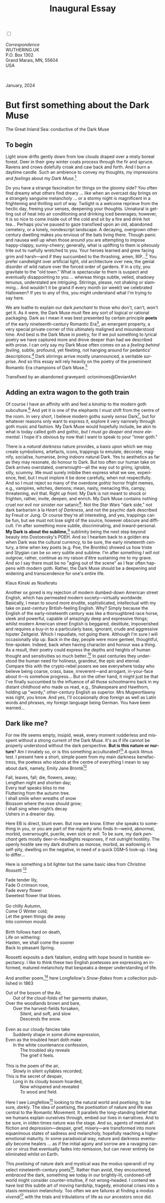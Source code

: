 #+TITLE: Inaugural Essay
# Place author here
#+AUTHOR:
# Place email here
#+EMAIL: 
# Call borgauf/insert-dateutc.1 here
#+DATE: 
# #+Filetags: :SAGA +TAGS: experiment_nata(e) idea_nata(i)
# #chem_nata(c) logs_nata(l) y_stem(y)
#+LANGUAGE:  en
# #+INFOJS_OPT: view:showall ltoc:t mouse:underline
#+HTML_HEAD: <link rel="stylesheet" href="./wuth.css" type="text/css">
#+HTML_HEAD: <link rel="stylesheet" href="./ox-tufte.css" type="text/css">
#+HTML_HEAD_EXTRA: <style>
#+HTML_HEAD_EXTRA: article > div.org-src-container {
#+HTML_HEAD_EXTRA:     width: var(--ox-tufte-content-width);
#+HTML_HEAD_EXTRA:     max-width: var(--ox-tufte-content-width);
#+HTML_HEAD_EXTRA:     clear: none;
#+HTML_HEAD_EXTRA: }
#+HTML_HEAD_EXTRA: article > section .org-src-container {
#+HTML_HEAD_EXTRA:     width: var(--ox-tufte-src-code-width);
#+HTML_HEAD_EXTRA:     max-width: var(--ox-tufte-src-code-width);
#+HTML_HEAD_EXTRA:     clear: none;
#+HTML_HEAD_EXTRA: }
#+HTML_HEAD_EXTRA: div.org-src-container > pre { clear: none; }
#+HTML_HEAD_EXTRA: pre.example {clear: none; }
#+HTML_HEAD_EXTRA: </style>
#+EXPORT_SELECT_TAGS: export
#+EXPORT_EXCLUDE_TAGS: noexport
#+EXPORT_FILE_NAME: index.html
#+OPTIONS: H:15 num:15 toc:nil \n:nil @:t ::t |:t _:{} *:t ^:{} prop:nil
# #+OPTIONS: prop:t # This makes MathJax not work +OPTIONS:
# #tex:imagemagick # this makes MathJax work
#+OPTIONS: tex:t num:nil
# This also replaces MathJax with images, i.e., don’t use.  #+OPTIONS:
# tex:dvipng
#+LATEX_CLASS: article
#+LATEX_CLASS_OPTIONS: [american]
# Setup tikz package for both LaTeX and HTML export:
#+LATEX_HEADER: \usepackqqqage{tikz}
#+LATEX_HEADER: \usepackage{commath}
#+LaTeX_HEADER: \usepackage{pgfplots}
#+LaTeX_HEADER: \usepackage{sansmath}
#+LaTeX_HEADER: \usepackage{mathtools}
# #+HTML_MATHJAX: align: left indent: 5em tagside: left font:
# #Neo-Euler
#+PROPERTY: header-args:latex+ :packages '(("" "tikz"))
#+PROPERTY: header-args:latex+ :exports results :fit yes
#+STARTUP: showall
#+STARTUP: align
#+STARTUP: indent
# This makes MathJax/LaTeX appear in buffer (UTF-8)
#+STARTUP: entitiespretty
# #+STARTUP: logdrawer # This makes pictures appear in buffer
#+STARTUP: inlineimages
#+STARTUP: fnadjust

#+OPTIONS: html-style:nil
# #+BIBLIOGRAPHY: ref plain

@@html:<label for="mn-demo" class="margin-toggle"></label>
<input type="checkbox" id="mn-demo" class="margin-toggle">
<span class="marginnote">@@
[[file:images/InlandSeaDType4.png]]
\\
\\
/Correspondence/ \\
WUTHERING.UK \\
P.O. Box 1302 \\
Grand Marais, MN, 55604 \\
USA \\
\\
\\
@@html:</span>@@

#+begin_export html
<img src="./images/WutheringKunstlerBanner.png" alt="Title" class=".wtitle">
<span class="cap">January, 2024</span>
#+end_export

# * 
# #+begin_export html
# <img src="./images/Wuthering10.png" alt="Title" class=".wtitle">
# <span class="cap">Wuthering Explainer, January, 2024</span>
# #+end_export

* But first something about the Dark Muse

#+begin_export html
<img src="./images/inlandseagmharbour20220414_2.png" width="730" alt="Harbour view out to sea">
<span class="cap">The Great Inland Sea: conductive of the Dark Muse</span>
#+end_export

** To begin

Light snow drifts gently down from low clouds draped over a misty
boreal forest. Deer in their grey winter coats process through the fir
and spruce. Ravens and crows dolefully croak and caw back and
forth. And I burn a daytime candle. Such an ambience to convey my
thoughts, my impressions and /feelings/ about my /Dark Muse/.[fn:1]

Do you have a strange fascination for things on the gloomy side? You
often find dreamy what others find dreary ... like when an overcast
day brings on a strangely sanguine melancholy ... or a stormy night is
magnificent in a frightening and thrilling sort of way. Twilight is a
welcome reprieve from the hectic day, freeing your senses, deepening
your thoughts. Unnatural is getting out of heat into air conditioning
and drinking iced beverages; however, it is so nice to come inside out
of the cold and sit by a fire and drink hot tea... Perhaps you've
paused to gaze transfixed upon an old, abandoned cemetery, or a
lonely, nondescript landscape. A decaying, overgrown other-century
dwelling makes you envious of the bats living there. Though panic and
nausea well up when those around you are attempting to impose
happy-clappy, sunny-cheery; generally, what is uplifting to them is
piteously trite out to ruefully wretched to you. Your heroes learned
and grew facing grim and harsh---and if they succumbed to the
thrashing, amen, RIP...[fn:2] You prefer candlelight over artificial
light, old architecture over new, the genial disorder of wild nature
over the forced order of gardens. If in a city, you gravitate to the
"old town." What is spectacular to them is suspect and eventually
disappointing to you ... whereas things subtle, veiled, shadowy
tenuous, understated are intriguing. Stirrings, please, not shaking or
slamming... And wouldn't it be grand if every month (or week!) we
celebrated Halloween? If yes to any of this, you might understand what
I'm trying to say here.

We are loathe to explain our dark /penchant/ to those who don't,
can't, won't get it. As it were, the Dark Muse must flee any sort of
logical or rational packaging. Dark as I mean it was best presented by
certain principle *poets* of the early nineteenth-century Romantic
Era[fn:3], an emergent property, a very special private corner of this
ultimately maligned and misunderstood time. And best is the Dark Muse
in poetry, for if we put something to lyrical poetry we have captured
more and drove deeper than had we described with prose. I can only say
my Dark Muse often comes on as a /feeling behind feeling/, subtle,
profound, yet fleeting, not hanging around for pedantics'
descriptions.[fn:4] Dark stirrings arrive mostly unannounced, a
veritable surprise. And so this essay will rely heavily on the poetry
of the preeminent Romantic Era champions of Dark Muse.[fn:5]

#+begin_export html
<a href="https://www.deviantart.com/octonimoes/art/Untitled-955543653" target="_blank"><img src="./images/graveyard1.jpg" width="730" alt="Abandoned graveyard"></a>
<span class="cap">Transfixed by an abandoned graveyard: octonimoes@DeviantArt</span>
#+end_export

** Adding an extra wagon to the goth train

Of course I have an affinity with and feel a kinship to the modern
goth subculture.[fn:6] And yet it is one of the elephants I must shift
from the centre of the room. In very short, I believe modern goths
surely /sense/ Dark[fn:7], but for whatever reasons only want to
express it, explore it very narrowly through goth music and
fashion. My Dark Muse would hopefully include, be akin to what is
today called goth and gothic, /but I must go deeper and more
elemental/. I hope it's obvious by now that I want to speak to your
"inner goth."

There is a /natural darkness/ nature provides, a basis upon which we
may create symbolisms, artefacts, icons, trappings to emulate,
decorate, magnify, socialise, humanise, /bring indoors/ natural
Dark. Yes to aesthetics as far as they may resonate, do honour to
Dark. But too often our human take on Dark arrives overstated,
overwrought---all the way out to grimy, ignoble, silly, scummy. We
must surely imbibe then express what we see, experience, feel, but I
must implore it be done carefully, when not respectfully. And so I
must reject so many of the overdone /gothic/ horror fright memes,
e.g., vampires, witches, demons; mean, nasty, menacing this, campy,
threatening, evil that. Right up front: My Dark is not meant to shock
or frighten, rather, invite, deepen, and enrich. My Dark Muse contains
nothing cruel nor evil nor sinister nor satanic[fn:8]. Not the /Star
Wars/ "dark side," not dark barbarism à la /Heart of Darkness/, and
not the psychic dark described by Freud or Jung. Or course they're all
interesting, and yes, trappings can be fun, but we must not lose sight
of the source, however obscure and difficult. I'm after something more
subtle, discriminating, and inward-personal. *My Dark is about the
sublime,*[fn:9] sublimity being the next step beyond beauty into
Dostoevsky's POEH. And so I hearken back to a golden era when Dark was
the cultural currency, to be sure, the early nineteenth century, a
time when key poets (e.g. Poe, the Brontës) showed us how triste and
Stygian can be so very subtle and sublime. I'm after something /I will
not outgrow/, rather, continue as my raison d'être sustaining me to my
grave. And so I say there must be no "aging out of the scene" as I
fear often happens with modern goth. Rather, the Dark Muse should be a
deepening and widening and transcendence for one's entire life.

#+begin_export html
<img src="./images/nosferatuklaus1.jpg" width="740" alt="Thirsty Klaus"></a>
<span class="cap">Klaus Kinski as Nosferatu</span>
#+end_export

# #+begin_export html
# <a href="https://www.deviantart.com/halloweenjack1960/art/female-Strigoi-971932475" target="_blank"><img src="./images/female_strigoi.jpg" width="730" alt="Female Strigoi"></a>
# <span class="cap">Female Strigoi by HalloweenJack1960@DeviantArt</span>
# #+end_export

Another ox gored is my rejection of modern dumbed-down American street
English, which has permeated modern society---virtually
worldwide. Basically, I mean to sound more erudite, sophisticated,
intellectual with my take on past-century British-feeling
English. Why? Simply because the English of the early-nineteenth
century was like a thoroughbred race horse, sleek and powerful,
capable of amazingly deep and expressive things; whilst modern
American street English is beggared, destitute, impoverished and
requires a buy-in to a particularly base, ignorant, crude and
aggressive hipster Zeitgeist. Which I repudiate, not going
there. Although I'm sure I will occasionally slip up. Back in the day,
people were more genteel, thoughtful, fine-spoken. Indeed, back when
having character and honour was a thing. As a result, their poetry
could express the depths and heights of human thought and
sensitivities so much better.[fn:10] In past centuries they understood
the human need for holiness, grandeur, the epic and eternal. Compare
this with the crypto-rebel posers we see everywhere today who believe
being coarse, crass, base, irreverent---and arrogant, in-your-face
about it---is somehow progress... But on the other hand, it might just
be that I've finally succumbed to the influence of all those
schoolmarms back in my distant childhood who made us read, e.g.,
Shakespeare and Hawthorn, holding up "wordy," other-century English as
superior. Mrs Mugwortlawny was right, you know. And yes, I'll
occasionally drop foreign as well as Latin words and phrases, my
foreign language being German. You have been warned...

** Dark like me?

For me life seems empty, insipid, weak, every moment rudderless and
misspent without a strong current of the Dark Muse. It's as if life
cannot be properly understood without the dark perspective. *But is
this nature or nurture*? Am I innately so, or is this something
acculturated?[fn:11] A quick litmus test. I present here a short,
simple poem from my main darkness benefactress, the poetess who stands
at the centre of everything I mean to say about dark, namely, Emily
Jane Brontë[fn:12]

#+begin_verse
Fall, leaves, fall; die, flowers, away;
Lengthen night and shorten day;
Every leaf speaks bliss to me
Fluttering from the autumn tree.
I shall smile when wreaths of snow
Blossom where the rose should grow;
I shall sing when night’s decay
Ushers in a drearier day.
#+end_verse

Here EB is direct, blunt even. But now we know. Either she speaks to
something in you, or you are part of the majority who finds
it---weird, abnormal, morbid, overwrought, puerile, even sick or
evil. To be sure, my dark /penchant/ gets mostly deer-in-headlights
responses, if not outright hostility. The openly hostile see my dark
druthers as morose, morbid, as wallowing in self-pity, dwelling on
the negative, in need of a quick DSM–5 look-up. I beg to differ...

Here is something a bit lighter but the same basic idea from
/Christina Rossetti/ [fn:13]

#+begin_verse
Fade tender lily,
Fade O crimson rose,
Fade every flower
Sweetest flower that blows.

Go chilly Autumn,
Come O Winter cold;
Let the green things die away
Into common mould.

Birth follows hard on death,
Life on withering:
Hasten, we shall come the sooner
Back to pleasant Spring.
#+end_verse

Rossetti exposits a dark fatalism, ending with hope bound in humble
expectancy. I like to think these two English poetesses are expressing
an informed, matured melancholy that bespeaks a deeper understanding
of life.

And another poem,[fn:14] here Longfellow's /Snow-flakes/ from a
collection published in 1863

#+begin_verse
Out of the bosom of the Air,
      Out of the cloud-folds of her garments shaken,
Over the woodlands brown and bare,
      Over the harvest-fields forsaken,
            Silent, and soft, and slow
            Descends the snow.

Even as our cloudy fancies take
      Suddenly shape in some divine expression,
Even as the troubled heart doth make
      In the white countenance confession,
            The troubled sky reveals
            The grief it feels.

This is the poem of the air,
      Slowly in silent syllables recorded;
This is the secret of despair,
      Long in its cloudy bosom hoarded,
            Now whispered and revealed
            To wood and field.
#+end_verse

Here I see Longfellow[fn:15] looking to the natural world and
/poetising/, to be sure, /darkly/. The idea of poetising, the
/poetisation/ of nature and life was central to the Romantic
Movement. It parallels the long-standing belief that we humans explain
ourselves through, embed our lives in narratives. And to be sure, in
olden times nature was the stage. And so, agents of mental affliction
and depression---despair, grief, misery---are transformed into more
equanimous states of sadness and melancholy, hopefully reaching a
higher emotional maturity. In some paradoxical way, nature and
darkness eventually become healers ... as if the initial agony and
sorrow are a ravaging cancer or virus that eventually fades into
remission, but can never entirely be eliminated whilst on Earth.

This /poetising/ of nature dark and mystical was the modus operandi of
my select nineteenth-century poets[fn:16]. Rather than avoid, they
encountered, /embraced/ the dark, something we today in our
brightly-lit, cordoned-off world might consider counter-intuitive, if
not wrong-headed. I contend we have lost this subtle art of moving
hardship, tragedy, emotional crises into a stasis remission
melancholy. Too often we are failures at finding a /modus
vivendi/[fn:17] with the trials and tribulations of life as our
ancestors once did.

Surely the human suffers poorly. Again, all we may ever do is usher
the initially searing, inescapable pain to a dull ache in the backdrop
of time. Though again I would say this was better conducted in the
past than today. They did not attempt to contain, disguise,
systematise, or /process/ greif, rather, greif was faced directly,
pain was shared, empathy a way of life. And so emotional space was
allotted, support was communal, organic, and natural. Strikingly
different from today was their acceptance of /doom/[fn:18] and fate,
two concepts antithetical to our dynamic, positivist,
self-determining, fix-everything-quickly, cover-up-the-sticky-bits
modern attitudes.

Consider Queen Victoria[fn:19] who wore mourning black from the time
of her husband Prince Albert's death in 1861 till the end of her life
in 1901. Likewise, Amélie of Leuchtenberg who upon losing her husband
Pedro I of Brazil in 1834, wore mourning black until her death
in 1873. In those days death was properly, officially mourned. No one
dared chivvy mourners along with their grief and sadness. Contrast
this with today's all-too-prevalent disassociation, the confused
emotional shutdown, the disorganised quasi-denial and suppression we
moderns too often show towards death[fn:20]. For the early nineteenth
century, poetising life's train of tragedy was depression
deconstruction as a life skill. The slings and arrows of human
existence found conjunction with /nature/, /darkness/, and /faith/
through poetry, thereby highlighting, elevating our uniquely human
experience on Earth, *casting a gossamer of sublimity over our natural
existence like no other generation before or since*. Theirs was the
deepest exploration of our true humanness that I know, and, thus,
something I must pursue.

** But why Dark?

But still, why Dark? Dark speaks to me, but, again, how, why? Lack of
a clear and simple answer forces me into a regrettably wordier one?
Dark remains mysterious---no matter how I try to imbibe or express
it. Dark is something instinctual, cathartic, evocative, centring for
me. Dark is more than the lack of light. Dark can lead the imagination
to riot. The moss, lichens, and mushrooms in the secretive shadows of
the forest incite so much more than the spectacular sunny vista across
the forest valley. The fresh-cut rose elicits one response, but the
faded rose another---deeper, but for me never dysphoric. Here is
something from my novel /Emily of Wolkeld/[fn:21]

#+begin_quote
The new cut rose: Initially beautiful, thereafter dried and
desiccated, lost forever its initial beauty and fragrance. Once
affording a glimpse of perfection, only reminiscent thereafter. Beauty
always some fleeting illusion or madness? Moreover its eclipse,
joining, leading the shadows of our relentless doom, our march to the
grave. And though I live in this momentary brilliance, I still search
my night shore; for until now I have known only of beauty’s haunting
rumour, of love’s promise, those slightest quickenings of things
necessarily rare and formerly peripheral. Yes, in this moment I may
have some of love’s bliss, but I know I will cherish with a larger,
more mature heart the memory thereof, an echo sent down life’s long,
clouded memory hall as the true and lasting blessing.
#+end_quote

Yes, there might have been a dinner invite for me back in the day... 

Let's see another example of get-it-or-don't, this time a poem from
Emily Elizabeth Dickinson[fn:22] of Amherst, Massachusetts,
her /There's a certain slant of light/[fn:23]

#+begin_verse
There's a certain Slant of light,
Winter Afternoons — 
That oppresses, like the Heft
Of Cathedral Tunes — 

Heavenly Hurt, it gives us — 
We can find no scar, 
But internal difference — 
Where the Meanings, are — 

None may teach it – Any — 
'Tis the seal Despair — 
An imperial affliction 
Sent us of the Air — 

When it comes, the Landscape listens — 
Shadows – hold their breath — 
When it goes, 'tis like the Distance 
On the look of Death — 
#+end_verse

Indeed. That last line includes /Death/ capitalised[fn:24]. Again, I
must emphasise these nineteenth-century artists understood death much
differently than we do today. Unfortunately, this capitalised,
past-century view of Death has become opaque, lost. I hope to
rediscover it. I'll start by positing their understanding of Death was
integral to their understanding of nature...

** Nature and Death in the nineteenth century

/The main points being:/
+ True nature is /birth, growth, deterioration, and death/, full
  stop, nothing else...
+ ...ergo, /nature is not a place/, inside or out, rather, a state of
  being...
+ ...ergo, no degrees of nature, rather, nature constant ubiquitous...
+ ...ergo, death is an integral part of true nature.
+ The increasingly extra-natural, quasi-immortal modern human
+ My poets' direct exposure to nature dominant versus our aloofness,
  estrangement from nature as planet-spatial.

I hold that our modern, twenty-first-century understanding of nature
is very different than that of early-nineteenth-century poets such as
the Haworth and Amherst Emilies[fn:25] and their contemporaries. Just
considering our indoor living environments today, a typical modern
building is more like a sealed /space station/ plopped down on a
hostile alien planet compared to the simpler, more primitive
structures of the not-so-distant past. Quite literally, the Brontës'
Haworth parsonage, built in 1778 out of local stone and wood and clay,
had more in common with human shelters from one, /two/ thousand years
previous than with our modern suburban homes only some two hundred
years later[fn:26]. Hence,

#+begin_quote
in just the past two to three hundred years a very steep, vertical
gradient or differential has grown between indoors and outdoors.
#+end_quote

This, in turn, has brought us to see nature more as a /place/ separate
and outside, cut off, away from our artificial, high-tech, controlled
and regulated modern indoor spaces[fn:27] ... which, in turn, has lead
us to rate /outdoors nature/ on continua of relative wildness and
remoteness from our sealed-off, self-contained, humans-only
environments.

@@html:<label for="mn-demo" class="margin-toggle"></label>
<input type="checkbox" id="mn-demo" class="margin-toggle">
<span class="marginnote">
<a href="https://www.deviantart.com/steve-lease/art/Untitled-1013699667" target="_blank">
<img src="./images/PeasantGirlWithLamb.png" alt="Title"
class=".wtitle"></a>
<span class="cap">Homespun and one of its sources. Original art from Steve-Lease (DeviantArt.com)</span>@@
@@html:</span>@@

Even as late as my own childhood the term /homespun/ was in use to
indicate a poor, unsophisticated person, a country bumkin, a hick from
the sticks. The term referred to a person's clothing being homemade
from locally-sourced, hand-spun and woven materials such as linen and
wool rather than factory-made retail clothing. The early-nineteenth
century Brontëan West Yorkshire would have seen the majority of the
villagers in homespun, all but a few garments not hand-tailored
bespoke.[fn:28] And of course food was entirely from local
production. Hence, a person's daily resources were overwhelmingly
local, a small bit perhaps coming from a nearby /market town/, while
only the most exotic items (e.g., a clock) would have come from
farther away. Today, however, this supply pyramid is completely
flipped, as nearly everything comes from far (far!) away (e.g. China),
while only a few personal items would be from a local or even regional
source.[fn:29] And so in Brontëan times (first half of the 1800s) the
surrounding land was agriculturally domesticated, a working
partner. Contrast this with today's urban-suburban populations hardly
ever in contact with farmers or their farms. Nor do we know anything
about where our clothing came from. Today, nature as "the land," as
our immediate provider, has been completely abstracted into concepts
such as /ecosystems/, which implies we are now removed observers
controlling nature as if it were just another of our mechanical
objects.

No doubt we have always made a distinction between being /inside/ a
shelter and going /outside/ into the so-called /elements/. But
starting some six to ten thousand years ago we began to give up
aboriginal nomadic life and its direct daily contact with said
untamed, uncontrolled elements in order to establish permanent
city-states supported by mass monoculture agriculture. And so indoor
environments in ever-expanding urban centres became evermore
physically removed, walled off from the wild natural world, becoming
increasingly self-contained, all-encompassing, self-referencing, thus,
/recursively derivative/.[fn:30]

Along with this growing separation came mentalities, narratives
increasingly based indoors and /extra-natural/.[fn:31] Being indoors
meant we no longer were in direct contact with the nature spirits all
around; instead, praying to an extra-natural, off-world monotheistic
God in architectural showcase churches[fn:32]. Western architecture
seemed to reach a fantastical aesthetic crescendo in the Victorian
nineteenth century[fn:33], coinciding with an exponential growth in
urban population which had just passed an inflection point. Today the
steepness of our indoor-outdoor gradient has increased even more since
Victorian times ... resulting in a humanity more abstracted
/extra-natural/ than ever. How then may we, a species seemingly
capable of great adaptability,[fn:34] objectively measure our
separation from nature?  What has domestic, urban, indoor living done
to our brains, our sense of belonging to the planet, to one another?
How can we even begin to trace back the many rabbit hole bifurcations,
the chain of derivatives we've taken for all these centuries down,
out, and away from /nature pure/?  To be sure, we have demonstrated a
collective will to make conditions better for us /and us alone/. We
see our dominion over, abstraction away, separation from nature as
fate, as destiny. After all, our population doubling in less than
fifty years to eight billion[fn:35] says something to our intention
and ability to dominate. And we seem to have adapted our collective
human psyche, our narratives to this separation.[fn:36] /But is this
sustainable?/ All dark musings aside, many of us today have grown
concerned over the question of sustainability, concerned about our
long arc of estrangement from nature.[fn:37] Let me suggest a
completely different understanding of nature, namely---

#+begin_quote
Nature is not a place inside or outside of our human spaces, rather,
nature is everything going on everywhere. Nature as the myriad cycles
of *birth*, *growth*, *deterioration*, and *death* happening
everywhere all the time.
#+end_quote

I contend the Brontës, as well as other Romantic Era poets, knew,
sensed this pre-modern meaning of nature as beyond inside or
outside. Yes, one went outside, out into the elements. But once back
indoors, a Brontë was not so completely out of and above nature's
touch, influence, /doom/ as we now fancy ourselves. Again, the cycles
of birth, growth, deterioration, and death were happening everywhere
/sans emplacement/. Consider how the Industrial Revolution created
urban production landscapes vast and barren and completely outside of
any sort of nature, spatial or otherwise---indeed, William Blake's
"satanic mills." Here is what Ludwig Klages in the late-1800s said

#+begin_quote
The face of the mainland has become a landscape of coerced
Chicago-ifications as humanity has fallen into an orgy of destruction
without precedence. So-called civilization wears the face of an
unleashed murderer, while the fullness, the bounty of the earth has
withered from his poisonous breath.
#+end_quote

This was a change on a scale never before seen, a huge and relatively
sudden step away from the physical world being solely the purveyance
of nature. And so even when the individual left his house he was still
deep within a massive concentration of extra-natural, human-exclusive
space and activity. Poverty in the pre-industrial rural landscape was
all but idyllic compared the grueling, grinding poverty of the
industrial cityscapes.[fn:38]

Here again is Emily Brontë from her poem /Shall earth no more inspire
thee/ where Mother Nature speaks directly to the wayward human

#+begin_verse
...
Thy mind is ever moving
In regions dark to thee;
Recall its useless roving—
Come back and dwell with me.
...
#+end_verse

I can't read this poem without having a very emotional
response. Indeed, the house of mirrors echo chamber that modern life
has become precludes any real adaptation. And so the choice is simple:
We can go back to nature or continue our useless roving, which can
only lead to evermore mental crisis and catastrophe.

To be sure, so much ominous and doomsday has been said about mass
society in this modern industrialised world—all pointing to the
increasingly obvious fact that our vaunted adaptation skills are being
stretched to the breaking point, dysphoria, as well as ecological
collapse inevitable.

And again Emily Brontë, her epic /The night is darkening round me/

#+begin_verse
The night is darkening round me,
The wild winds coldly blow;
But a tyrant spell has bound me,
And I cannot, cannot go.

The giant trees are bending
Their bare boughs weighed with snow;
The storm is fast descending,
And yet I cannot go.

Clouds beyond clouds above me,
Wastes beyond wastes below;
But nothing drear can move me;
I will not, cannot go.
#+end_verse

Yes, she is outdoors "facing the elements," as we say. She even refers
to the wilds as "wastes" and as "drear."[fn:39] And yet she is
transfixed, frozen to the spot---and I cannot, cannot go, as she
says. Subjective terms like wastes and drear refer to the age-old
attitude towards nature as a terrible, grim, inescapable master, a
sponsor of disaster and death, hardly over which to linger, let alone
wax poetic. But Romantic Era poets did just that, and to be sure,
grandeur and sublimity expressed in lines of verse was the surprising
result. Haworth Emily stopped, turned around, and stared directly at
an enemy previously known as all-powerful and unforgiving, and in so
doing she sensed something deep and personally transformative. She was
stirred to write lines that, for me at least, are the very centre of
the mystery of life, death, and the Dark Muse.

Now, contrast Brontëan nature with Hemingway's twentieth-century
nature. Hemingway went hither and yon, all over the globe to do his
macho outdoors thing. But if anything serious had happened to him he
could have been airlifted out to receive modern medical care. Not the
Romantic Era poets who were in harm's way with no timeouts, no
escape. Would Hemingway have done all those macho-man things if there
had been no modern world with modern medical aid just a plane ride
away? Haworth Emily lived in a time when /nothing/ was modern, i.e.,
her West Yorkshire moorlands were semi-wilderness and early
eighteenth-century medicine didn't even know about germs.[fn:40]
Literally, a cut on a toe could become infected resulting in death.

With nature as countless cycles of birth, growth, deterioration, and
death going on all around, the last two components, deterioration and
death, must be understood beyond our mechanistic reductionist modern
take of just physical malfunction.[fn:41] Back in the day, death was a
/force majeure/, but no longer thanks to modern medicine. It's almost
as if deterioration and death, two of nature's supposedly inescapable
realities, have been cordoned off---or at least placed under much
greater human control than ever before. /It's as if through modern
medicine we have begun to acquire a demi-godlike, proto-immortal veto
power over physical demise./ And with this control we have torn down,
dismantled a great component of spirituality, namely the reckoning of
one's mortality with a deity. Where once was supposed a /mortal/,
physical plane inferior an /immortal/ spiritual plane, we now would
believe only the physical plane to be relevant. And with this comes a
great psychic and spiritual impoverishment, the extent of which we
cannot fully know.

Though for the meantime death remains an undeniable certainty. Death
comes as it always has---from old age, fatal accident, or deadly
physical aggression or predation.[fn:42] But a completely different
attitude arises when modern healthcare's labyrinth of diagnoses,
drugs, procedures and surgeries routinely thwart what was once all but
certain, as well as swift demise. And so we've begun to lessen the
mystery of Death, overturn fate, consequence, and doom.

#+begin_verse
The days of our years are threescore years and ten; and if by reason of strength they be fourscore years, yet is their strength labour and sorrow; for it is soon cut off, and we fly away.
--- Psalm 90:10
#+end_verse

This is surely the old-fashioned take on death and its finalistic,
absolute inevitability so resounding as to constantly shake and echo
through life. Death as life's backstop, container, timer, combinator,
reaper.[fn:43] And so I say, as death is interrupted, so are the
greater human cycles of emotion and spirituality interrupted.

Indeed, what if we start to take command of Death's appointment book,
rerouting, rescheduling Death's comings and goings? Psalm 90:10 is
making the point that by no means are we guaranteed seventy or eighty
years of life, and even if we get them they might not be that
great. And yet we have grown to /expect/ from the implicit promises of
modern medical science a healthy, high-quality seventy, eighty,
ninety, or even more years. Again, modern medicine has disrupted the
two last components of a nature ubiquitous cyclic, i.e., deterioration
and death, thereby further collapsing our understanding of what true
nature is. Modern science has lessened the wallop of tragedy, weakened
overall the doominess of doom by redefining life as so much organic
machine circuitry, a mechanism that, in turn, is to be better and
better repaired, maintained, improved against entropic
wear-and-tear[fn:44].

Let me relate a modern story about our new attitude towards death. My
father, who has since passed away, lost his /third/ wife to lung
cancer caused inevitably by decades of smoking[fn:45]. But instead of
accepting this, he became angry and accused her doctors of
malpractice, threatening lawsuits. Nothing came of this, but I
wondered why such an irrational outburst? I finally theorised that he
had explicated from all the buzz of the various possible medical
interventions---including their probabilities of success or
failure---a hope that the death sentence of lung cancer could,
/should/ be beaten by some technology lurking in some corner of the
modern medical labyrinth. Alas...

Back in the day, no one would have second-guessed Death's arrival to
such an absurd degree. Human life was like a boat with shallow
gunwales, the waves of Death able to lap over at any time. But today
the fourscore years spoken of in Psalms has become an all but
guaranteed minimum. Old age and death are increasingly spoken of as
"diseases" we can and should defeat. Death as a nuisance, indeed. My
father felt cheated when that three-, fourscore and more was not
forthcoming. But as you may anticipate, I contend life is life only
with Death---Death absolute and not easily pushed back, much less
obviated.

A sickly Anne Brontë[fn:46] on her final dying trip to Scarborough in
1849 had made a stop in York where she insisted on seeing the York
Minster. Upon gazing up at the great cathedral she said, "If finite
power can do this..."  But then she was overcome with emotion and fell
silent. Anne was in a deep and personal death mindset of utter and
complete humility and reverence. Indeed, God was in her death.

In my novel /Emily of Wolkeld/, which I will eventually discuss, I
have a character saying yes, she would get in a time machine and go
back the Brontëan times. But what if you faced a fifty-fifty chance of
dying from a now curable, fixable condition? her friend asks. Yes, she
replies, I would /trust/ my life, and /trust/ my death. Indeed. Who
can trust their death today?

** Death rises as Romanticism: Novalis

#+begin_quote
The world must be romanticised. In this way we will find again its
primal meaning. Romanticising is nothing but raising to a higher power
in a qualitative sense. In this process the lower Self becomes
identified with a better Self ... When I give a lofty meaning to the
commonplace, a mysterious prestige to the usual, the dignity of the
unknown to the known, an aura of infinity to the finite, then I am
romanticising. For the higher, the unknown, the mystical, the
infinite, the process is reversed---these are---expressed in terms of
their logarithms by such a connection---they are--reduced to familiar
terms.
#+end_quote

This is an oft-cited quote from[fn:47] the German nobleman Friedrich
Leopold /Freiherr/ (Baron) von Hardenberg (1772---1801), aka, Novalis,
who is considered by academe to be the original muse of the German
Romantic Movement, which coincided with similar literary happening in
Britain, quickly spreading throughout the English-speaking
diaspora. And yet most people have never heard of
Novalis. Specifically, it was his prose-poem cycle entitled /Hymns to
the Night/[fn:48] (hereafter /HTTN/) that set people around him
off. And the gathering of German intellectuals in Jena, Thuringia,
Germany, referred to as the /Jena Set/ by Andrea Wulf in her
/Magnificent Rebels/[fn:49] rallied around Novalis, and subsequently
tried to build on /HTTN/ and Novalis' romanticising poetising. Indeed,
what came to be known as Jena Romanticism[fn:50] spread to eager
circles and fertile grounds throughout the West.

Alas, but here is where I become quite the iconoclast, primarily by
insisting /nearly everyone has got Romanticism wrong!/ Even the actual
contemporaries around Novalis. Perhaps even Novalis himself! I posit
that Novalis with his foundational /HTTN/ took off in a straight line
into the Dark Muse[fn:51]. Just reading /HTTN/, one cannot escape the
sheer intensity of Novalis' swoon-fest over Night and
Death[fn:52]. Here's a small taste

#+begin_verse
I feel the flow of
Death's youth-giving flood;
To balsam and æther, it
Changes my blood!
I live all the daytime
In faith and in might:
And in holy rapture
I die every night.
#+end_verse

and just before came

#+begin_verse
What delight, what pleasure offers /thy/ life, to outweigh the transports of Death? Wears not everything that inspirits us the livery of the Night? Thy mother, it is she brings thee forth, and to her thou owest all thy glory.
#+end_verse

In my humble opinion, /HTTN/ is one of the densest, purest attesting to
the Dark Muse ever. As the legend tells, his inspiration came from
being grief-stricken at the death of his fifteen-year-old fiancée
Sophie von Kühn, to whose grave he pilgrimed for one hundred
nights. The Jena Set writer Ludwig Tieck
described the teenage Sophie

#+begin_quote
Even as a child, she gave an impression which---because it was so
gracious and spiritually lovely---we must call super-earthly or
heavenly, while through this radiant and almost transparent
countenance of hers we would be struck with the fear that it was too
tender and delicately woven for this life, that it was death or
immortality which looked at us so penetratingly from those shining
eyes; and only too often a rapid withering motion turned our fear into
an actual reality.
#+end_quote

HTTN is trance, vision, most certainly not just the gymnastics of
flipping the sacred to profane and profane to sacred as Novalis
describes Romanticism above. He journeyed into Dark and came back with
some of the purest Dark ever. /And this has little or nothing to do
with all the intellectualising copy produced by his Jena Set friends./
And here yawned open this great abyss between producers and
describer-promoters.[fn:53]

** John Keats' sense of Beauty

Samuel Taylor Coleridge is generally accepted as the leading
intellectualiser of British Romanticism during its inception roughly
parallel to the Jena Romantic liftoff. Following is a Coleridge quote
as good as any

#+begin_quote
...first, that two forces should be conceived which counteract each
other by their essential nature; not only not in consequence of the
accidental direction of each, but as prior to all direction, nay, as
the primary forces from which the conditions of all possible
directions are derivative and deducible: secondly, that these forces
should be assumed to be both alike infinite, both alike
indestructible... this one power with its two inherent indestructible
yet counteracting forces, and the results or generations to which
their inter-penetration gives existence, in the living principle and
the process of our own self-consciousness.
#+end_quote

Indeed, such wordy intellectualisations are the usual approach for
academics whipping up copy. Ironically, Coleridge could put aside his
explainer hat and put on his poet hat. He and Wordsworth's /[[https://en.wikipedia.org/wiki/Lyrical_Ballads][Lyrical
Ballads]]/ are considered the cornerstone of English
Romanticism.[fn:54] Now, let us contrast this with what English poet John
Keats said years later in a 1817 letter to his brothers George and
Thomas

#+begin_quote
...I mean /Negative Capability/, that is, when a man is capable of
being in uncertainties, mysteries, doubts, without any irritable
reaching after fact and reason---Coleridge, for instance, would let go
by a fine isolated verisimilitude caught from the Penetralium of
mystery, from being incapable of remaining content with
half-knowledge. This pursued through volumes would perhaps take us no
further than this, that with a great poet the sense of Beauty
overcomes every other consideration, or rather obliterates all
consideration.
#+end_quote

Ideas, only those logically circumscribed, battling it out for
supremacy ... feelings and impressions and what-ifs lost in the ruckus
... intellectualisations, great and lengthy, especially of the
"Penetralium[fn:55] of mystery," just verisimilar[fn:56]
ramblings. Indeed, to /not/ immediately intellectualise, but to hold
oneself in a counter-intuitive state of unresolved---just to see where
it might lead. Then with a simple ode to Beauty the poet obviates,
obliterates the sterility of intellectualisation. Keats' /Negative
Capability/ is about /cognitive dissonance/ as a great and necessary
burden the poet must carry, a process key to deeper understanding
beyond neat and tidy piles of logical-seeming words to impress other
don't-get-it people.  Here is the famed beginning of his "poetic
romance" /Endymion/

#+begin_verse
A thing of beauty is a joy for ever:
Its loveliness increases; it will never
Pass into nothingness; but still will keep
A bower quiet for us, and a sleep
Full of sweet dreams, and health, and quiet breathing.
Therefore, on every morrow, are we wreathing
A flowery band to bind us to the earth,
Spite of despondence, of the inhuman dearth
Of noble natures, of the gloomy days,
Of all the unhealthy and o'er-darkened ways
Made for our searching: yes, in spite of all,
Some shape of beauty moves away the pall
From our dark spirits. Such the sun, the moon,
Trees old and young, sprouting a shady boon
For simple sheep; and such are daffodils
With the green world they live in; and clear rills
That for themselves a cooling covert make
'Gainst the hot season; the mid forest brake,
Rich with a sprinkling of fair musk-rose blooms:
And such too is the grandeur of the dooms
We have imagined for the mighty dead;
All lovely tales that we have heard or read:
An endless fountain of immortal drink,
Pouring unto us from the heaven's brink.
#+end_verse

Take that Coleridge, you brachial babbling braincase!

In the 2009 film /Bright Star/, a touching verisimilar bio-drama about
Keats, there is a scene where, speaking with his love interest Fanny
Brawne, he says /A poet is not at all poetical. In fact, he the most
unpoetical thing in existence. He has no identity. He is continually
filling some other body---the sun, the moon./ He then says, /Poetic
craft is a carcass, a sham. If poetry does not come as naturally as
leaves to a tree then it had better not come at all./ And then Fanny
says, /I still don't know how to work out a poem./ To which Keats
says[fn:57]

#+begin_quote
A poem needs understanding through the senses. The point of diving
in a lake is not immediately to swim to the shore but to be in the
lake, to luxuriate in the sensation of water. You do not /work/ the
lake out. It is an experience beyond thought. Poetry soothes and
emboldens the soul to accept mystery.
#+end_quote

And thus, I would posit he, like I, did not see Romanticism as
something needs bundling and explaining and stuck with labels and
herded into categories. The point of hearing birdsong is not to think
about male birds warding off other males while trying to appeal to
females, but to luxuriate in the wonderful chorus of nature. Time and
time again I listen to or read a description of Romanticism and come
away with the feeling the scholar, the author understands nothing,
rather, is simply stringing disparate bits and bobs together for some
verisimilitude of a penetralia they don't really get, understand. And
so I say the intellectual prison yard in which academe has stuck
Romanticism should be opened up, the guards soundly switched and run
off, the prisoners let back out into the wide fields and deep woods.

** Thriving versus surviving; top dog versus underdog

In his book /The Genius of Instinct/ [fn:58] author and psychologist
Hendrie Weisinger insists we are hard-wired by nature to seek out the
best conditions in order to /thrive/, that any life other than one of
maximal thriving is time and energy wasted. He uses the example of
bats, which, according to research, have been observed to seek out
human buildings, preferring them over natural homes such as rock
outcrops, hollow trees, or caves. And in so doing, they enjoy
advantages such as better body temperature regulation, lower infant
mortality, less threat of predation. This may be true, but wait,
haven't these bats jumped /outside/ of the original constraints where
they once were completely integrated with nature? These advantaged
bats are now in a state of /trans/-bat-ism. But is that a good thing?
In the meantime the bats profit. But for nature as a whole? In effect,
the bats have short-circuited their doom, their fate. Again, what are
the real long-term consequences?

Perhaps bats doing better is not too much of an imbalance vis-a-vis
the rest of their competitors and surrounding environment.[fn:59] And
yet what happens when a species keeps thriving more and more,
increasing its success statistics, stepping over, beyond any of the
natural restrictions that real integration and harmony with nature
would have required? *Aren't we humans Exhibit A of just such an
out-of-control species?* And so I ask, how can all this so-called
thriving be good, end well?  How can a dominant species like
ours---which always seems to be "gaming the system," evermore
ingeniously and aggressively extra-natural---not eventually have to
pay some price? Simply put, How can more and more people consuming
more and more resources and energy, each of us fantasising about
success and prosperity, not result in an eventual overshoot disaster?

Nature seems to have two and only two models: A) steady-state
niche/stasis and B) exponential, dynamic growth. And whenever a
species is not restricted to its tightly integrated niche, then
exponential growth ensues---which will eventually hit an inflexion
point and take off dramatically and uncontrollably towards an
inevitable overshoot and crash.

To my mind, Emily Brontë was just this sort of hard-pressed little bat
out in the wilds---colony-less, huddled in a hollow tree, barely eking
out a marginal life. Here is her /Plead for me/

#+begin_verse
Why I have persevered to shun
The common paths that others run;
And on a strange road journeyed on
Heedless alike of Wealth and Power—
Of Glory’s wreath and Pleasure’s flower.

These once indeed seemed Beings divine,
And they perchance heard vows of mine
And saw my offerings on their shrine—
But, careless gifts are seldom prized,
And mine were worthily despised;

My Darling Pain that wounds and sears
And wrings a blessing out from tears
By deadening me to real cares;
And yet, a king---though prudence well
Have taught thy subject to rebel.

And am I wrong to worship where
Faith cannot doubt nor Hope despair,
Since my own soul can grant my prayer?
Speak, God of Visions, plead for me
And tell why I have chosen thee!
#+end_verse

I consider this her ode to skipping the trans-human thrive scene of
her day and striking out into some Beyond to commune with her God of
Visions. Again, I must believe she was a little bat fluttering across
the semi-wilderness moorland, as true an existential /underdog/ as was
still possible back then.

Compare this with today's outdoor adventurer who clad in his technical gear
from REI, Patagonia, North Face, drives to government set-aside wilds
in a four-wheel-drive Jeep Cherokee, consumed protein bars and
electrolyte drinks, listens to music with earbuds, takes smart
phone pictures and GoPro videos. Any mishaps? Call for immediate
helicopter rescue on a satellite connection... At some point we're
just amateur Earth astronauts, no? When nature is in balance, all
participants are underdogs to some degree. But we want and have gained
total dominance over Nature.

Emily Brontë died of anorexia-induced malnutrition, contaminated
water, tuberculosis --- pick one, two, or all three---five months
after her thirtieth birthday. She only saw the greater world outside
of her tiny Haworth village and its surrounding hills for a few
months.[fn:60] As I've said, hers was a world containing nothing
modern as we know it, e.g., a cut on a toe could lead to an infection
requiring amputation, or even worse.

And yet one might ask if her existence in the early nineteen century
was really so very wild and rugged. Was she still not observing nature
from civilization's relative place of safety, thereby rendering her
observations just as tainted, just as removed and relative as ours
today? I say no. Clearly our modern place of safety is maximal, hers
minimal, as we of the twenty-first century float above cruel Nature on
unprecedented levels of modern high-tech
materialism.[fn:61] Nonetheless, I contend hers was a unique vantage
point, neither too exposed nor removed from elemental nature.

So often I am confronted with modern scoffers who would have us
believe Romantic Era poets only knew nature from picnics held at
country estates where dandies and their pampered ladies were attended
by servants, as seen, for example, in Hollywood film versions of Jane
Austen's /Emma/[fn:62]

#+begin_export html
<img src="./images/EmmaPicnic2.png" width="770" alt="Emma picnic">
<span class="cap"><b>Emma</b> picnic in the harrowing wilds of England</span>
#+end_export

Again, for us moderns nature is a /place/, a /location/ away from and
diametrically opposite our modern interior spaces. Nature today is
seen as this vast other place, the /Great Outdoors/. Therefore, the
farther afield from modern civilization we can go, the truer and more
authentic nature supposedly becomes. And so we create a /nature
continuum/ whereby a trackless wilderness as far from civilization as
possible is the truest nature, while hardly nature at all would be a
ditch overgrown with weeds behind one of our triple-paned windowed,
vinyl-siding-clad, forced-air-HVAC suburban houses. Nature can only be
very wild, thus, very far away from the safety of our space-colony
civilization. But let me again be blunt

#+begin_quote
We do not get more nature simply because we have gone like explorer
astronauts way farther out from our sterile, artificial exclusively
human home base. /Nature is not something close or remote./
#+end_quote

It is precisely because we have so destroyed proximate Nature that we
elevate far-afield wilderness to a practically quasi-off-planet
status. Writers like Ernest Hemingway and Jack London exploit fright
memes of Nature as a distant, exotic, hostile place ... again,
virtually identical to science fiction stories of strange, hostile,
dangerous, alien planets conquered by brave, intrepid astronauts. To
be sure, many sci-fi depictions of alien worlds are interchangeable
with the Klondike Yukon that London described.

No, my poets of the so-called Romantic Era were not pampered dandies
with their fine ladies strolling for a few bored minutes on manicured
estate grounds. Nor were they beneficiaries of the "Age of
Exploration" colonialism. My poets were mainly short-lived little bats
in their crevasses and corners, as pressed as any bats have ever been.

** Eighteenth-century British Dark

...though Britain was seeing Dark decades before Novalis and German
Romanticism. As I do with Novalis and his /HTTN/, I can't help but
believe these eighteenth-century English principals were more
sleepwalkers than any sort of intentional movement leaders. First came
The /Graveyard School/ of poetry full of doom and gloom, then just
past mid-century the gothic romance novel arrived with an even more
graphic doom-and-gloom. But then came what might be called the /Night
School/, which became the basis of my dark corner of Romanticism.

*** The Graveyard School

It was only a few decades into the eighteenth century when there
emerged in Britain a style of poetry which has since been named the
/[[https://en.wikipedia.org/wiki/Graveyard_poets][Graveyard School]]/. My Exhibit A of Graveyard is Edward Young's
epic-length /[[https://www.gutenberg.org/files/33156/33156-h/33156-h.htm][The Complaint: or, Night-Thoughts on Life, Death, &
Immortality]]/ (or simply /Night-Thoughts/, ca. 1742-1745).[fn:63]
Bursting with a grandiosity only poetry can reach, Young relentlessly
spins out darkness and doom. To be sure, he is Dark with a shudder,
full of fright memes meant to weigh down and ultimately defeat---if
taken seriously. A quick taste, s'il vous plaît

#+begin_verse
"When the cock crew, he wept”---smote by that eye
Which looks on me, on all: that Power, who bids
This midnight sentinel, with clarion shrill
(Emblem of that which shall awake the dead),
Rouse souls from slumber, into thoughts of heaven.
Shall I too weep? Where then is fortitude?
And, fortitude abandon’d, where is man?
I know the terms on which he sees the light;
He that is born, is listed; life is war;
Eternal war with woe. Who bears it best,
Deserves it least...
#+end_verse

...indeed, unrelenting doom and woe. Typical of Graveyard
School, there is no hope, no escape, just the weight of an assumed
curse, then processions of lamentation to cliff edges and fated
tumbling thereoff

#+begin_verse
Art, brainless Art! our furious charioteer...
...Drives headlong towards the precipice of death;
Death, most our dread; death thus more dreadful made:
Oh, what a riddle of absurdity!
#+end_verse

or

#+begin_verse
From short (as usual) and disturb’d repose,
I wake: how happy they, who wake no more!
Yet that were vain, if dreams infest the grave.
I wake, emerging from a sea of dreams
Tumultuous; where my wreck’d desponding thought
From wave to wave of fancied misery
At random drove...
#+end_verse

Of course every student of the Dark Muse should read Young's
/Night-thoughts/. And yet this over-the-top doom hyperbole eventually
delivers even the most indulgent reader to incredulity. To be sure, at
some point it becomes farce. Though Graveyard had a more
contemplative, measured side. For example, Thomas Gray's /[[https://www.poetryfoundation.org/poems/44299/elegy-written-in-a-country-churchyard][Elegy
Written in a Country Churchyard]]/ (1751). To be sure, the eulogising of
the dead is a much older and well established genre, typically
emphasising the qualities of the deceased over the dark, eternal abyss
his grave might represent. While we're not meant to survive Young's
world, Gray's elegy of a lost friend is Dark and fatalist and yet
reverent faithful

#+begin_verse
Large was his bounty, and his soul sincere,
Heav'n did a recompense as largely send:
He gave to Mis'ry all he had, a tear,
He gain'd from Heav'n ('twas all he wish'd) a friend.
#+end_verse

Here whatever negatives---sinister, morose, and doomy---may be
swirling about, God in his heavenly domain has our backs. Gray doesn't
try to beat us down as much as did the hardcore Graveyard
Schoolers. And yet with Graveyard, Britain had arrived at a public
exhibition of Dark.

Was Dark simply in the air? In my humble opinion, Graveyard arrived
unexpected, a natural, organic upwelling---however spotty its actual
expression. Which begs the question, What rises to cultural and
intellectual prominence in an age?[fn:64] To be sure, many of that era
condemned gothic and Graveyard as subculture. But eventually came
refinement, which I might call the /Night School/. Though intervening
was the /gothic novel/.

*** The arrival of the /gothic novel/

Prose versus poetry. In the past poetry was seen by members of polite
upper-class circles as the higher, the acceptable form of
literature[fn:65]. Prose in the form of the novel,[fn:66] on the other
hand, was not acceptable, seen as too revealing invasive personal,
i.e., it is improper, unseemly, distasteful to expose even an
imaginary person's life details in such an open and revealing
fashion. According to this attitude, it was a crude thing to so freely
fantasise human goings-on in a fictitious way. Rather, literature must
ennoble the human as a being created in the likeness of God, and not
dwell on his mundanity and failings. After all, a novel was neither
factual (e.g. a saint's hagiography) nor high lyrical poetic (e.g.,
church hymn lyrics or /Heldenlieder/). A novel/roman was simply too
plain-spoken, i.e., the unavoidable clarity of straight descriptive
writing invariably generated an undesirable ordinariness. And so it
was in this mise en scène that the prose novel bumped along
post-Medieval Age as a barely tolerated corruption of writing, as a
regrettable parallel to poetry, consumed mainly by easily excited
arriviste vulgarian middle-class women. But then as the middle class
grew in power and numbers, the novel came to the fore, especially in
the eighteenth century.[fn:67]

Modern academe considers the novel /The Castle of Otranto, A Gothic
Story/, appearing in its first edition in 1764, to be the official
start of British /gothic/ literature.[fn:68] Written by the excentric,
iconoclastic English nobleman Horace Walpole (1717 – 1797), /Otranto/
is a melodrama set in sixteenth-century Naples offering slumming
readers a big dose of darkness, doom, and woe. Walpole's penchant for
medievalism rode the long-simmering nostalgic idealisation of the
Medieval Age[fn:69], while the adjective /gothic/ referred to medieval
Gothic architecture.[fn:70] Gothic "horror" was an instant hit, and
other writers and influencers quickly joined in creating a full-on
Dark movement.[fn:71] The popularity of the gothic novel continued
throughout the nineteenth and into the twentieth century primarily in
the Romance genre. Among others, Frances Parkinson Keyes (1885 – 1970)
was a popular romance author who often wrote from a gothic
perspective. /[[https://en.wikipedia.org/wiki/Dragonwyck_(film)][Dragonwyck]]/ (1946) is a prime example of
Hollywood[fn:72] does gothic romance.

#+begin_export html
<a href="https://en.wikipedia.org/wiki/Gothic_fiction#/media/File:The_Bride_of_Lammermoor_-_Wolf's_Crag.jpg" target="_blank"><img src="./images/BrideOfLammermoorWolfsCrag.jpg" width="740" alt="Wolf's Crag"></a>
<span class="cap">Wolf's Crag from Walter Scott's gothic <i>The Bride of Lammermore</i> </span>
#+end_export

Above is an etching from a publication of Sir Walter Scott's /[[https://en.wikipedia.org/wiki/The_Bride_of_Lammermoor][The
Bride of Lammermore]]/ (1819). Consider the sheer visual density and
heaviness of the scene (click on the image to be taken to a larger
version). Whence, wherefore this heaviness, this portent?  Predominant
is nature dark, inhospitable, threatening. The human-built castle is
primitive, isolated, and vulnerable, the riders miniscule, exposed. It
is as if every single living cell---plant, animal, human---is clinging
to life by a thread, and any dim green and blue hues of vegetation and
sea are wholly irrelevant. The scene evokes danger, dysphoria,
something horrific just waiting to transpire. But again how, why? Why
such darkness and what was (and still is) the appeal? Hitchcock
tautologies aside, modern academe has offered theories about the
socio-political-psychological landscape of the times, and yet these
"experts" only sound supercilious and patronising from their modern
triumphalist perches, as if they are searching for a disease to
explain a malady, weakness to explain indulgence. No, indeed, Dark,
even when crude and heavy, predominates, arrests, mystifies, the
appeal all the stronger for its recessive, ungraspable spherical
symmetry. To be sure, this "coming out" of gothic in the eighteenth
century was overwrought, overweight with its fright memes, but
undeniably popular and onto something real about the inner human
experience.

*** The night, the stars the moon...

As assuredly personal and original as Novalis' /Hymns to the Night/
was, Englishwoman Anna  Lætitia Barbauld's /[[https://en.wikisource.org/wiki/Poems_(Barbauld)/A_Summer_Evening%27s_Meditation][A Summer Evening's
Meditation]]/ had already appeared in 1773 praising the night in a
similarly cherished, solemn way. Without deeper investigation I have
no real idea if Barbauld's /Meditation/ started what I'm calling the
/Night School/, but as a working theory, yes, she offered a new
perspective to Dark with an accessibility and maturity not seen in
Graveyard or gothic horror. After a nod to Young's /Night-thoughts/
with the quote, /One sun by day, by night ten thousand shine/,
Barbauld launches directly into her summer night and its canopy of
stars...

#+begin_verse
Tis past! The sultry tyrant of the south
Has spent his short-liv'd rage; more grateful hours
Move silent on; the skies no more repel
The dazzled sight, but with mild maiden beams
Of temper'd light, invite the cherish'd eye
To wander o'er their sphere; where hung aloft
Dian's bright crescent, like a silver bow
New strung in heaven, lifts high its beamy horns
Impatient for the night, and seems to push
Her brother down the sky. Fair Venus shines
E'en in the eye of day; with sweetest beam
Propitious shines, and shakes a trembling flood
Of soften'd radiance from her dewy locks.
The shadows spread apace; while meeken'd Eve
Her cheek yet warm with blushes, slow retires
Thro' the Hesperian gardens of the west,
And shuts the gates of day. 'Tis now the hour
When Contemplation, from her sunless haunts,
#+end_verse

No woe, no gloom-and-doom, rather, a relentless parade of visceral and
natural Dark hyperconductivity. Barbauld hauls us outdoors to partake,
imbibe, behold. We are not obsessing on doom, rather, we are touched,
moved to reflect in reverence---

#+begin_verse
...But are they silent all? or is there not
A tongue in every star that talks with man,
And wooes him to be wife; nor wooes in vain:
This dead of midnight is the noon of thought,
And wisdom mounts her zenith with the stars.
At this still hour the self-collected soul
Turns inward, and beholds a stranger there
Of high descent, and more than mortal rank;
An embryo God; a spark of fire divine,
Which must burn on for ages, when the sun,
(Fair transitory creature of a day!)
Has clos'd his golden eye, and wrap'd in shades
Forgets his wonted journey thro' the east.
#+end_verse

Night over day. Night a more expansive, passive, more nuanced
interim inviting deeper, more mature human introspection. Far distant,
cool and gentle are the myriad stars, unlike our single oversized and
often ruinous local star of day. And here is some of my own doggerel called /From a Grandniece To Her
Great-aunt At Her Great-uncle’s Funeral/

#+begin_verse
You see, dear Auntie, 
Day is all supposes, 
Night but only a few.
Night quietly closes 
Day’s great to-do.
Lost on the Day,
I wait for deepest Night,
for Darkness and I must
Decline clamant Light. 
#+end_verse
  
I mean to say this is my kind of Dark, i.e., free of any campy fright
devices. Most assuredly every protégé of the Dark Muse must read
Barbauld's lengthy masterpiece. Hers is an exposition of natural
darkness, placing it far above the reproach of gothic horror
detractors. Though /Meditation/ was no doubt a singleton, a unicorn
whose influence seemed to lay dormant for decades.[fn:73] One Barbauld
biographer mentioned a trend of that time of ladies studying
astronomy. But obviously Barbauld is waxing Dark, not embellishing
celestial bodies. Perusing her other poems, yes, she dwells on nature,
sometimes in a dusky way, but addressing Dark as she did with
/Meditation/ never again appeared so directly during her times. Today
she is known as an influential social commentator, moralist, and
educator, not as proto-Romantic. And so I must jump ahead some fifty
years and bring in Brontëan poetry as a continuation of this Night
School thread. Haworth Emily's /[[https://en.wikisource.org/wiki/The_Complete_Poems_of_Emily_Bront%C3%AB/Stars][Stars]]/ is just one her many examples
of Night School from someone who probably had never read nor heard of
Barbauld's /Meditation/. Exactly like Barbauld, in /Stars/ Haworth
Emily lauds the night and its starry sky

#+begin_verse
Thought followed thought, star followed star
Through boundless regions, on;
While one sweet influence, near and far,
Thrilled through, and proved us one!

Why did the morning dawn to break
So great, so pure, a spell;
And scorch with fire the tranquil cheek,
Where your cool radiance fell?
#+end_verse

The night sky's depth and expanse over the trammels of life during
sunlight, indeed. And so the last two stanzas

#+begin_verse
Oh, stars, and dreams, and gentle night;
Oh, night and stars, return!
And hide me from the hostile light
That does not warm, but burn;

That drains the blood of suffering men;
Drinks tears, instead of dew;
Let me sleep through his blinding reign,
And only wake with you!
#+end_verse

Night School redeems Dark by pulling it out of the ostentatiousness,
the gimmickry of Graveyard and gothic. Started by Barbauld, it was
independently embraced by others. Let's look at sister Anne Brontë's
/Night/

#+begin_verse
I love the silent hour of night,
For blissful dreams may then arise,
Revealing to my charmed sight
What may not bless my waking eyes.

And then a voice may meet my ear,
That death has silenced long ago;
And hope and rapture may appear
Instead of solitude and woe.

Cold in the grave for years has lain
The form it was my bliss to see;
And only dreams can bring again,
The darling of my heart to me.
#+end_verse

Simpler, more measured was Anne's poetry than her sister's. And she
includes the grave by eulogising either of her older sisters Maria or
Elizabeth, or her mother, but again, sans drama.

This calmer, more introspective Dark dominated the eighteenth
century. And let us not forget the many poems devoted to the
moon. Here is Anne's /Fluctuations/

#+begin_verse
What though the Sun had left my sky;
To save me from despair
The blessed Moon arose on high,
And shone serenely there.

I watched her, with a tearful gaze,
Rise slowly o'er the hill,
While through the dim horizon's haze
Her light gleamed faint and chill.

I thought such wan and lifeless beams
Could ne'er my heart repay
For the bright sun's most transient gleams
That cheered me through the day:

But, as above that mist's control
She rose, and brighter shone,
I felt her light upon my soul;
But now—that light is gone!

Thick vapours snatched her from my sight,
And I was darkling left,
All in the cold and gloomy night,
Of light and hope bereft:

Until, methought, a little star
Shone forth with trembling ray,
To cheer me with its light afar—
But that, too, passed away.

Anon, an earthly meteor blazed
The gloomy darkness through;
I smiled, yet trembled while I gazed—
But that soon vanished too!

And darker, drearier fell the night
Upon my spirit then;—
But what is that faint struggling light?
Is it the Moon again?

Kind Heaven! increase that silvery gleam
And bid these clouds depart,
And let her soft celestial beam
Restore my fainting heart!
#+end_verse

Here we may imagine the youngest Brontë bowed if not weighed down by
her earthly afflictions, cares, deprivations, but then in this lean,
hungry, susceptible state caught in an emotional whirling, carried,
borne up by the natural nighttime procession of sun to moon and
stars. She speaks of her tearful gaze, her fainting heart, her
spirits, her emotional exposure. She is a vulnerable ward of nature,
but tenaciously pursuant of its subtleties. Indeed, back then it was
always subtleties, delicate qualities found in nature by the
vulnerable if not pathetic human, an exacting counting of seemingly
modest blessings which then gained sublime ascendency.

If I wasn't pledged to Emily, I might say Anne has an even finer take
on Dark than her older sister. I might dare to say Anne's Christianity
is more conventional, whereas Emily with her obvious
thought-behind-thoughts mental state took a starker, more fatalist view of
God. Anne humble, Emily defiant perhaps; *nevertheless, the Dark Muse
absolutely owned by these Brontës!*

Just for some balance, let me mention another Night Schooler, namely,
the Swiss poet [[https://en.wikipedia.org/wiki/Gottfried_Keller][Gottfried Keller]]. Again, he is even later by some
three or four decades than the Brontës. Here is his /Winternacht/ or
/Winter Night/

#+begin_verse
Not a wingbeat went through the world;
silent and brilliant lay the white snow.
Not a puff of cloud hung in the starry canopy,
no wave surged in the torpid lake.
 
From the depths climbed a lake-tree,
to its crown encased in ice;
and upon its branches climbed the water nymph,
gazing up through the green ice.
 
There I stood upon the thin glass
that separated me from the black depths;
Close beneath my feet I saw
her white beauty, limb for limb.
 
With smothered sorrow she groped
here and there on the hard barrier.
Never will I will forget her dark expression;
always, always, shall it remain in my mind!
#+end_verse

One of my favourites, I have always wondered what the protagonist did
with the rest of his life. Did he return to the lake trying to find
his water nymph; or did he resign himself to his mortal and mundane
life? In any event, the mystery and allure of a forest in deep winter
night is undeniable. Such magic and mystery obviously could not have
occurred in daylight.

With Night School, first there is Nature Dark, then comes human
reflection upon that natural Dark, i.e., no fake Dark, no camp, no
hyperbole. Just the deepest possible descriptions of the world in
darkness bringing forth some of humanity's finest insights.

** A Romantic movement by any other name

#+begin_quote
And further, by these, my son, be admonished: of making many books
there is no end; and much study is a weariness of the flesh.
---Ecclesiastes 12:12
#+end_quote

Academe's take on Romanticism---a very big elephant in the middle of
the room, indeed. What to do with this beast wont to co-opt and usurp
my principals, and, in general, completely miss my Dark Muse?
Foremost is how academe Romanticism seems more the labeling work of
these clueless busy-bodies than any intentional movement from the
actual creators.[fn:74] Which begs the question posed by the
highly-respected humanities professor Isaiah Berlin in his lecture
series on Romanticism whether those times were not something timeless,
a permanent state of mind wholly outside of anyone's historical fence
work.[fn:75] Nevertheless, there is no avoiding the sweeping
intellectualisations, the mountains of churn from Romanticism's
academic investigators. And as I say, /none/ get Dark.

Thus, the cleft between what Romanticist scholars say we are reading
and what you or I might simply feel upon reading can be huge. And that
is my whole point here. Worse, scholars can be all over the map with
these pontifications and theories. Andrea Wulf's /Magnificent
Rebels/ depicts Johann Wolfgang von Goethe as the adult-supervision
den dad of Jena Romanticism, and yet here is something he actually
said about Romanticism

#+begin_quote
Klassisch ist das Gesunde, romantisch das Kranke ... or
... Romanticism is disease. It is the weak, the sickly, the battle cry
of a school of wild poets and Catholic reactionaries; whereas
classicism is strong, fresh, gay, sound, like Homer and the
/Nibelungenlied/.
#+end_quote

I won't accuse Wulf of poor research or intentional
obfuscation. Having been a founder of /Sturm und Drang/, perhaps we
should grant Goethe the right to have been of two minds. Perhaps he
was initially attracted to the Jena buzz, all the /haute pensée/
sprung up in his backyard, but then soured on its content,
implications, the personalities behind it. Certainly Schiller
did. Still, this as an example of how diverse, even contradictory
Romantic Era scholarship can be.

Yes, the would-be shepherds, the explainers talked something into
existence---the Jena Set, Coleridge, Germaine de Staël, Emerson et
al.---but again, I believe the actual producers were far-sighted,
inward-gazing, quasi-timeless unicorns not following guidelines or
living up to anybody's expectations.[fn:76] ... and most certainly
they did not "write to spec" or pastiche, as was fairly obviously the
case with gothic horror novelists. And so I say sifting through all
the academic chaff gets us nowhere versus simply reading and silently
contemplating the product itself. All for naught listing facts and
figures, creating categories and pigeonholes, imagining commonalities,
generalities, throwing a formulaic hyperspace over the lone wolf
creators. Caveat emptor. If the purpose of a poem, as Keats said, is
to embolden the soul to accept mystery, then such analytical death
marches must be seen as antithetical. Analysing mystery is a fool's
errand.[fn:77] For me at least, the principals /re-sensitised/, while their
describers have only managed to /de-sensitise/ with their mystery-deaf
approach.

Some insight comes from two men of this era who unfortunately wore
both hats, i.e., creator and explainer, Samuel Taylor Coleridge and
Edgar Allan Poe. With them we see their creations take us into the
ephemeral mists of Romanticism's subtleties and sublimities, while
their intellectualizations and pontifications thereof sound windy, if
not shrill out to ridiculous. No wonder the concept of left-brain,
right-brain arose,[fn:78] as nothing else can describe this
split-personality confusion. But the urban salons necessarily
trafficked in rational, left-brain talk and copy. And this is for me
the /crisis of Romanticism/, i.e., the huge divide between the
creators and their content versus the describers and promoters. Yes Mr
Keats, we shall luxuriate long in the water, but then slowly, gently
swim back to the shore to gracefully and silently rise out of the
water and stand exulted for the whole experience. Of course we cannot
luxuriate in the lake forever, but upon exiting we must somehow hold
the experience in awe and reverence and not grasp for logical
explanations, which can only turn it into a show, a farce, even so, a
sham, a carcass.

*** English and German Romanticism

Today a hit song or a TikTok video can go "viral" globally in less
than a day, with imitations instantly springing up like mushrooms
after rain. But in the closing years of the eighteenth century there
just seemed to be something in the air, which came to be called
Romanticism, apparently first by Jena Set founder Friedrich
Schlegel[fn:79] ... after Coleridge and Wordsworth's collaboration
/Lyrical Ballads/ (first edition) appeared in 1798 and Novalis' /HTTN/
in 1800. But again, my principle principal, Emily Brontë, who wrote
decades later, arguably knew very little to absolutely nothing about
Jena, Novalis, or even much of Coleridge and Wordsworth other than
perhaps a reading of their /Lyrical Ballads/. Even later, Poe had
supposedly had encountered translations of Ludwig Tieck's short
stories. Otherwise, there had not been much cross-fertilisation,
rather, the Romanticism Muse was just in the air.

/Early German Romanticism/[fn:80] began when Novalis' /HTTN/ burst
upon the scene in the very first year of the nineteenth century. Clear
to me, however, is that /HTTN/ was a one-off that came out of the
blue, thus, certainly not intentional, positioned for, or tailored to
any specific trend or agenda. Contrast this with Goethe's play
/[[https://en.wikipedia.org/wiki/Iphigenia_in_Tauris_(Goethe)][Iphigenia in Tauris]]/ (versions in 1779, 1781, 1786), based on
Euripides' original which was specifically meant to be a showcase
example of Goethe's ideal of modern classicism, i.e., his and
Friedrich Schiller's [[https://en.wikipedia.org/wiki/Weimar_Classicism][Weimar Classicism]]. But the so-called /Jena Set/,
an intellectual salon centred around the Schlegel brothers, August
Wilhelm and Friedrich, along with August's wife Caroline, seized upon
the mostly absentee Novalis as their boy wonder /Liebling/
mascot---and the conflation of producer and describers began in
earnest. But just one year after /HTTN/ appeared Novalis dies on
them. The seed sprouted, the Jena Set went on to create an entire
mountain range of Jena Romanticism supposedly inspired by boy-man hero
Novalis[fn:81]. Philosopher Schelling was on board, and it is his
"nature philosophy" which is adopted and promoted by Coleridge
(sometimes as literal translation as in his [[https://en.wikipedia.org/wiki/Biographia_Literaria][Biographia
Literaria]] - 1817) and eventually by Emerson and the Transcendentalists
in the Colonies. Any brightening of the ominous tremendous /HTTN/ is
irksome, but if we stay loyal to Dark, we may reach further back to
the English /[[https://www.britannica.com/art/graveyard-school][Graveyard School]]/ of the mid- and late-eighteenth
century.

*** Poe and Dark Romanticism

For example /[[https://en.wikipedia.org/wiki/Dark_Romanticism][Dark Romanticism]]/ was supposedly a phenomenon, and at its
centre was Edgar Allan Poe.[fn:82] Unfortunately The Wikipedia description of
Dark Romantic trots out all the negative stereotypes of Dark. But as
one biographer noted, Poe struggled all his short adult life to make a
living as a writer and poet. One supposed quote of his said “... your
writer of intensities must have very black ink, and a very big pen,
with a very blunt nib.” However the American publishing world was
rarely supportive, as one historian said, eager to move on from Dark
and gothic. And yet Poe always seemed to find audiences.

#+begin_verse
It was many and many a year ago,
   In a kingdom by the sea,
That a maiden there lived whom you may know
   By the name of Annabel Lee;
And this maiden she lived with no other thought
   Than to love and be loved by me.

I was a child and she was a child,
   In this kingdom by the sea,
But we loved with a love that was more than love—
   I and my Annabel Lee—
With a love that the wingèd seraphs of Heaven
   Coveted her and me.

And this was the reason that, long ago,
   In this kingdom by the sea,
A wind blew out of a cloud, chilling
   My beautiful Annabel Lee;
So that her highborn kinsmen came
   And bore her away from me,
To shut her up in a sepulchre
   In this kingdom by the sea.

The angels, not half so happy in Heaven,
   Went envying her and me—
Yes!—that was the reason (as all men know,
   In this kingdom by the sea)
That the wind came out of the cloud by night,
   Chilling and killing my Annabel Lee.

But our love it was stronger by far than the love
   Of those who were older than we—
   Of many far wiser than we—
And neither the angels in Heaven above
   Nor the demons down under the sea
Can ever dissever my soul from the soul
   Of the beautiful Annabel Lee;

For the moon never beams, without bringing me dreams
   Of the beautiful Annabel Lee;
And the stars never rise, but I feel the bright eyes
   Of the beautiful Annabel Lee;
And so, all the night-tide, I lie down by the side
   Of my darling—my darling—my life and my bride,
   In her sepulchre there by the sea—
   In her tomb by the sounding sea.
#+end_verse


#+begin_export html
<a href="https://julianpeterscomics.com/annabel-lee/" target="_blank"><img src="./images/ForTheMoonAL.jpg" width="740" alt="Norther Lights"></a>
<span class="cap">Annabel Lee from Julian Peters Comics</span>
#+end_export

Up until his untimely death in 1849 at forty years
of age, Edgar Allen Poe was 

The Raven (1845) 

...was certainly not the death of Dark. Poe's Raven Keller's
/Winternacht/ (1846).
yes.


in an over-the-top way.

My principals had nothing to do with Schlegels or Coleridge or Emerson.

  There a gave way to the more
refined /Night School/, as well as /Graveside School/ blossoming in
the early nineteenth century.
A Midsummer's Meditation

Again, I suss out that both Poe and Emily Brontë got it and gave it
with their poetry, but got lost in their prose, falling back into gothic.

Fright v. melancholy.






After writing on my novel /Emily of Wolkeld/ for the past seven years
I have made a rather bitter discovery, namely, that mankind is largely
wandering about clueless --- /seriously/ clueless.



** Feeling our way out of the Enlightenment

#+begin_quote
The best and most beautiful things in the world cannot be seen or even
touched --- they must be felt with the heart. \\
--- Helen Keller
#+end_quote

I sometimes get the /feeling/ that my Romantic Era poetic principals
were unknowingly, belatedly trying to stamp a new European nature
worship out of the moors and forest floors---necessarily independent
of whatever had been the vernacular beliefs before the Romans. But
then I also might say they were countering the new rise of
/desensitisation/ brought on by colonialism, Enlightenment, and their
physical fruits, namely, industrialism by trying /re-sensitise/, à la
Novalis' poetising. I like both, actually. And yet Romanticism
scholars always trot out their simplistic equation

\begin{align*}
\text{Romanticism = feelings}
\end{align*}

as if Romanticism was just some emotional sideshow, an effete,
irrational outburst, a reactionary, mob mentality counterattack
against the Enlightenment dynamism juggernaut ... conjuring again the
image of dandies lounging at picnics or /Salonlöwen/[fn:83] reading
poetry in candlelit parlours thinking they were witnessing against the
satanic mills. But could poetised feeling sit atop and pretend to
control, marshal, govern all the violent dynamism behind the
colonialism, the satanic mills? Could Romanticism be the aesthetics of
such a coercive materialism? Of course not. No more that Christianity
before it could.

Romanticism portrayed as a furtherance of Enlightenment freedom of
expression is also farcical. See how eighteenth-century gothic doom
paralleled the beginning of the Industrial Revolution's inflexion
point, as well as the reverberations of colonialism, e.g.,
slavery. Doom, where sins' ever compounded interest smashed any
profits, gains. Dynasties subject to Old Testament's crashing woe.

*** Desensitisation, re-sensitisation

The /radical philosophers/, as the proto-Marxist activists were called
by some, were about power and wealth, i.e., the haves versus the
have-nots. Marxist dialectics then said when the gradient is too great
necessarily the revolution will begin. Grim was the new industrial
urban, the largely subsistence peasants now wage slaves living in
existential terror of squalor, hunger, and exploitation. /Homo homini
lupus/[fn:84] had once again raised its terrible head in a new and
cataclysmic way. perception hang-ups, much less emotion
brake-checking. There was no pause to reflect on

#+begin_quote
The wind bloweth where it listeth, and thou hearest the sound thereof,
but canst not tell whence it cometh, and whither it goeth: so is every
one that is born of the Spirit. \\
---John 3:8

And I gave my heart to seek and search out by wisdom concerning all
things that are done under heaven: this sore travail hath God given to
the sons of man to be exercised therewith. \\
---Ecclesiastes 1:13
#+end_quote

Humanity born of Spirit forever feeling wind in our faces and circling
around wisdom ... almost as if there is a sanctity in what may emerge
from consciousness beyond behaviorist stimulus-response,
action-reaction, the Day's to-dos: order, change, progress.

Perhaps my Romantic Era principals sensed the hyper-individualistic
reptilian mindset from the middle-class capitalist
industrialists[fn:85] as a egregious desensitisation regime spreading
throughout society, and threw a re-sensitisation at it.



Marxism dispenses with aesthetics, while my principals could not do
without an aesthetical foundation---and then only adorned said
foundation with poetisings. And of course there was no "call to action."

No, my principle principals

Here I will simply and plainly state that I believe Emily Jane Brontë
was the very centre, the utter culmination of the whole Romanticism
thing. She combined in her /poetry/[fn:86]

+ *pagan nature*,
+ *Dark*, and
+ *Christianity*

and in keeping with Keats' /Negative Capability/ she did not let any
one or two overshadow the other two or one. Her nature awareness
mentioned above would be enough, but my Haworth Emily brings something
even deeper to the table. She forced nature paganism and Christianity
to sit close to each other on the rock on the moors, on the bench in
the church, close enough to smell each other. Here I'll repeat what I
consider to be her other two points, namely, the Dark and Christianity
in these three poems

+ /The night is darkening round me/ (once more),
+ /I'll come when thou art saddest/ and
+ /I would have touched the heavenly key/

which appear clumped together as poem /31./ in /Emily Brontë The Complete
Poems/ from Penguin Classics

#+begin_verse
The night is darkening round me,
The wild winds coldly blow;
But a tyrant spell has bound me
And I cannot, cannot go.

The giant trees are bending
Their bare boughs weighed with snow,
And the storm is fast descending,
And yet I cannot go.

Clouds beyond clouds above me,
Wastes beyond wastes below;
But nothing drear can move me—
I will not, cannot go.

---

I'll come when thou art saddest,
Laid alone in the darkened room;
When the mad day's mirth has vanished,
And the smile of joy is banished
From evening's chilly gloom.

I'll come when the heart's real feeling
Has entire unbiased sway,
And my influence o'er thee stealing,
Grief deepening joy congealing,
Shall bear thy soul away.

Listen 'tis just the hour,
The awful time for thee;
Dost thou not feel upon thy soul
A flood of strange sensations roll,
Forerunners of a sterner power,
Heralds of me?

---

I would have touched the heavenly key
That spoke alike of bliss and thee;
I would have woke the evening song,
But its words died upon my tongue.
But then I knew that he stood free,
Would never speak of joy again,
And then I felt ... 
#+end_verse

Is she the full-meal plan? Does she have the answers?



However, the pagan 

Christianity held the ember of spirituality, but never seemed to know
what to do with it. Piety, reverence, holiness---all 


Along came one  and threaded
a very convoluted path between 

** All travesties aside...

What if we all went around completely misrepresenting each other,
telling outlandishly false things about whomever whenever? Chaos,
feuding, perhaps even civil war would ensue---at the very least
lawyers would get rich from libel and slander lawsuits. But what if
the people about whom we are lying and making up complete fabrications
are long since dead?  Apparently, they are fair game...

The travesties I mean are the criminally anachronistic
modernist-triumphalist revisionist misrepresentations of my two main
principals, i.e., the two Emilies, Brontë and Dickinson, in the form
of the AppleTV+ series /Dickinson/ (2019) and the Hollywood film
/Emily/ (2022). It is partly the need to correct these serious crimes
against culture that I have initiated this whole Wuthering.UK effort.

Both /Dickinson/ and /Emily/ are completely cringe unwatchable, but
worse by far is the all but demonic inhabitation of Emily Dickinson
unfolding in the three-season, thirty episode AppleTV+ series
/Dickinson/. Apparently, the real Amherst Emily said something in a
letter to a female friend, which opened the door for screenwriter
Alena Smith to reinvent the shy, gentle, reclusive, homebody,
proto-nerd-girl Emily Elizabeth as a braying, brassy, bratty, boorish,
snarky, completely modern desensitised/masculinised, outta control,
hyper-sexual protest-lesbian. To be sure, this filth and inanity, this
period porn, this cultural hooliganism went on for three years, spread
over thirty episodes of crashing, crypto-rebel posing effrontery, even
winning a Peabody award. As the Wikipedia article, which categorises
it as a "comic-drama," (sic) says

#+begin_quote
/Dickinson/ is notable for its use of anachronisms, incorporating
modern language, music, and references into its portrayal of
historical events and figures.
#+end_quote

...quite possibly the understatement of all time. It further says
/Dickinson/ is "a window into the cultural and political climate of
the time."  Really. It is nothing of the sort, rather, a whole-cloth
reinvention based on radical, male-hating misanthropic,
twenty-first-century feminism, full stop.

#+begin_export html
<a href="https://julianpeterscomics.com/annabel-lee/" target="_blank"><img src="./images/EmilyDSnoggin.jpg" width="740" alt="Snogging Emily"></a>
<span class="cap">Ah, nice wallpaper?</span>
#+end_export


Modern leftist polemicists are forever latching onto some defenceless
figure in the past to reimagine as their pet visionary radicals. Any
gifted unicorn in the past who might have chafed at society's eternal
containment fields is vulnerable to being reintroduced as some modern
hack's proto-revolutionist. Sad, indeed.

Contrast with the 2011 /Jane Eyre/ where the modernist triumphalist
nonsense is kept to a minimum. In this umpteenth filming of the
Charlotte Brontë classic, there are two actual prayer scenes!

Of course the audio-visual medium of
film is fraught

First and foremost, we must accept the social-political landscape of
those times. 

Christianity simply was a given in both of their lives. It was their
metaphysical foundation and was largely accepted by both Emilies, in
fact, often poetised.

Possibly more innocuous simply because it is a single film is the
Hollywood /Emily/[fn:87] depicting Haworth Emily as clumsy, oafish
maladroit bouncing around in a completely anachronistic period fantasy
chaos.

Today we shamble about in a political fog that will have the Left not
wanting to believe anything good about the past, and the Right not
brooking anything bad about some golden era in their imaginations. The
Left is arguably everything Noam Chomsky had bad to say about French
intellectualism, now conveniently packaged as /cultural Marxism/, and
the Right an amalgamation of conservative and, newly,
libertarianism.[fn:88]

To understand my principals we must suspend any and all revisionist
wishful thinking.


** Grand Marais, my sepulchre by the sea?

One of my earliest brushes with Dostoevski's /presence of eternal
harmoy/ came to me on a Halloween night back when I was a little boy
in a small Southern Illinois town. We were trick-or-treating on our
street, the oldest neighborhood in town with Victorians, cobblestone,
and gas streetlights. At some point I felt like I had left the present
and entered another dimension, a nighttime fairy forest of bare
trees. Everything was magical, and yet as a child not completely
disabused of magic, I didn't think anything was too out of the
ordinary. I distinctly remember looking up into the dense, bare
branches of a huge old oak and seeing the moon looking in and out of
crossing clouds and feeling like I was a spirit entered another
world. 

I live in the far-northeastern tip of Minnesota on the so-called North
Shore of Lake Superior, in the very last county, Cook, just before the
Canadian border. This so-called "[[https://en.wikipedia.org/wiki/Arrowhead_Region][Arrowhead Region]]" holds some three
million-plus acres of wilderness on the shores of the world's largest
body (by surface area) of freshwater. And to my mind, this is a very
Dark Muse kind of place, so much so that I cannot go, I cannot
go. Pictures may be worth a thousand words, but our Dark vibe here
must be experienced to be really appreciated. And I still see this
other world of shadow and magic as I often look out at my moonlit
/Inland Sea/ over the treetops of dark spruce and gnarled, bare
aspen.

Again, I'm wont to call Lake Superior the /Inland Sea/,[fn:89] thus,
North Coast instead of North Shore. Indeed, she is so much more
sea-like than any lake. To my thinking, a lake is something much
smaller and much friendlier. The Inland Sea is big and often violent
like any sea or ocean of saltwater. She's no simple lake for
beer-and-brats picnickers, windsurfers, speedboat and jet ski
riffraff[fn:90]. To be sure, she has a mighty présence, often dark and
moody if not threatening.

Often a deep moodiness prevails. Here is nothing really spectacular in
the sense of the Great Outdoors overwhelming with one postcard vista
after another---as we think of the American West and Alaska. Rather,
here is more subtlety, more reserve, thus more mood.

Though I feel quite alone here in this assessment. My little village,
Grand Marais, the county seat, is only some thirteen hundred
souls. And yet as the years go by we are becoming evermore
suburban-like in mentality. Being a popular Northern Midwest resort
town, we have a steady stream of newcomers who increasingly are not
adapting to small-town life; instead, maintaining their aloof,
disengaged, emotionally unavailable, blinkered urban-suburban ways. So
often one encounters another supposed fellow human---only to receive
the "you don't exist" treatment common on a street in Manhattan.

Another social-psychology pitfall is how many people came up from a
Chicago or especially Twin Cities suburb ostensibly to reinvent
themselves. They've made the leap out of the sterile, soulless
clone-bunny suburbia to now be some new version of themselves. They
typically use Hemingway and Jack London, i.e., a macho attitude about
wilderness and what I call this /Neo-Klondikism/. This is totally
different from the real pioneers of late nineteenth, early twentieth
centuries who brought Victorian civilization to the wilderness.

Because the spectacular is mostly blazingly lit, our dearth of
spectacular allows the night to come up alongside.

#+begin_export html
<a href="https://sivertson.com/shop/prints-posters/northern-lights/" target="_blank"><img src="./images/Northern-Lights.jpg" width="740" alt="Norther Lights"></a>
<span class="cap">Northern Lights by artist Liz Sivertson</span>
#+end_export

Grand Marais is my "sepulchre by the sea."

Here's a few lines I once wrote after a late-autumn hike

#+begin_quote
Mists race westward through the surrounding spruce forest. The entire ridge enveloped in snow clouds, light failing, the Western Hemisphere’s greatest inland sea—four miles South and seven-hundred feet below—totally obscured. Sleet falls fast and hard, stinging my face; my eyes cannot fully focus; though I hear the wind through the coated trees, the distant sound of the invisible waves, crashing angrily against the rocks. . . . I have come the four miles from the town, up the wet, slippery trail, up through the darkening forest, to pay homage to this late autumn wonderland. The Dark Muse is strong.
	I, the Modern, wear a Gore-tex jacket, over a Merino wool top, over a silk base layer. I wear black lycra tights, thin gloves with padded biking gloves on top in case of a fall. I wear special minimalist moccasins made to simulate barefoot running. I am out to face the age-old elements hiding behind modern accoutrements.
	I had contemplated walking rather than running, but no, darkness was too near and I had to reach the ridge-top ere dusk. I saw not a soul as I climbed the trail. I stopped at the ridge’s two main streams to witness their loud and clear coursing from all the new precipitation.
	It was all but dark when I set off from the cloud-bound ridge-top for the town again. The snow was accumulating in earnest, making downhill footing difficult. But as I say, the Muse was strong, and the growing darkness made it all the stronger.
#+end_quote




Quietude and contemplation in a place far from civilization.


+ 

#+begin_export html
<iframe width="560" height="315" src="https://www.youtube.com/embed/wjxZ-VbUihI?si=EphGfHI1mPdynLgl" title="YouTube video player" frameborder="0" allow="accelerometer; autoplay; clipboard-write; encrypted-media; gyroscope; picture-in-picture; web-share" allowfullscreen></iframe>
#+end_export

 
+

** /My background/

** About the name Wuthering.UK

* Footnotes

[fn:1] /muse/: Originally any of the nine sister goddesses in Greek
mythology presiding over music, literature, and arts; /or/ a state of
deep thought or abstraction, e.g., to enter a /muse/ over a poem; /or/
a source of inspiration, e.g., /Jane Austen is my muse/.

[fn:2] ...e.g., Lady Honoria Dedlock's death at the graveyard in
Dickens' /Bleak House/.

[fn:3] Quick preliminary, much more later: The term Romanticism
followed a twisted path beginning with the Latin /romant/, or, "in the
Roman manner", thus, not at all our current use of the word as a
synonym of love. In general bundling what I'm trying to get at as
Romanticism is fraught to say the least. Lots more as we go...

[fn:4] One very important principal, the German poet [[https://en.wikipedia.org/wiki/Novalis][Novalis]] (penname
for Baron Friedrich von Hardenberg), often used his unique /[[https://en.wikipedia.org/wiki/Literary_fragment][fragment]]/
style to describe his Dark Muse. And so he abandoned even lyrical
poetry to get even more bursty, more spontaneous in order to capture
the subtleties of his impressions. Lot more about Novalis, the
presumed founder of German Romanticism below.

[fn:5] It is almost as if principal poetess Emily Dickinson used words
to mercilessly expose just how tenuous words really are. We'll see her
wicked flights into thoughts behind thoughts.

[fn:6] ...described [[https://en.wikipedia.org/wiki/Goth_subculture][here]] as well as anywhere. \\
[[file:images/RyderBeetlejuice.jpg]] \\
\\

[fn:7] Allow me German noun capitalisation for poetic emphasis.

[fn:8] As philosopher and psychologist John Vervaeke said in
describing the modern crisis of anxiety and dysphoria, "Horror is the
/aesthetic/ of when you feel like you're losing your grip on reality."
Nothing to gain with horror memes. Not going there...

[fn:9] Indeed, /sublimity/. More on Edmund Burke's (as well as
Bertrand Russell's) false, "they don't get it at all" tedium on
/sublimity/ later. In short, /sublime/ is what we may find beyond mere
beauty, touching what Dostoevsky is saying here: /There are seconds,
they only come five or six at a time, and you suddenly feel the
*presence of eternal harmony* (POEH) fully achieved. It is nothing
earthly; not that it is heavenly, but man cannot endure it in his
earthly state. One must change physically or die. The feeling is clear
and indisputable. As if you suddenly sense the whole of nature and
suddenly say: yes, this is true. This is not tenderheartedness, but
simply joy./ ... Perhaps awe instead of joy? Again, much more fleshing
out as we go along...

[fn:10] ...while so much of our modern poetry is screed doggerel. For
example, Allen Ginsberg acclaimed /Howl/ is really social-political
pamphleteering in verse, not true poetry as it has been known for
centuries. And things go downhill fast---into the most ridiculous
absurdist nihilist nonsense.

[fn:11] ...perhaps by one of my Victorian Era-heavy schoolmarms?

[fn:12] Oddly enough, I've never read her /Wuthering Heights/ and do
not intend to. (More about why later.) However, her poetry I read
continually, discovering new things, gleaning deeper insights each
time. See [[https://en.wikipedia.org/wiki/Emily_Bront%C3%AB][here]] for a quick biography.  \\
[[file:images/Emily_Brontë_by_Patrick_Branwell_Brontë_restored.jpg]] \\

[fn:13] See [[https://en.wikipedia.org/wiki/Christina_Rossetti][here]] for a bio. She is considered by many Britain's
most prolific poet. \\
[[file:images/RossettiAge16.jpg]] \\

[fn:14] Yes, poems, as the Dark Muse seems to find its best, most
concentrated expression through poetry. Much more on why mainly poetry
delivers the ineffable of darkness later.

[fn:15] Go [[https://en.wikipedia.org/wiki/Henry_Wadsworth_Longfellow][here]] for a quick biography. HWL was not typically Dark,
rather, a popular "uplifting" poet with a big audience. That's what
makes this selection so unique for me.

[fn:16] Dark as a teacher. The German poet Novalis, whom we'll meet
later, described in exceptionally moving poetic terms the night as a
soother and healer.

[fn:17] /modus vivendi/: An arrangement or agreement allowing
conflicting parties to coexist peacefully, either indefinitely or
until a final settlement is reached, /or/ (literally) a way of living.

[fn:18] Doom as unforeseen consequences of previous actions, which in
turn, entropically snowball into indebtedness, tragedy, and ruin;
typically multi-generational, a punishment that never seems to fit the
original crime---if it was a crime at all. The German word for doom is
/Untergang/, which also means /downfall/.

[fn:19] Queen Victoria in mourning black ca. 1862. \\
[[file:images/QueenVictoriaInMourningBlack.jpg]] \\
\\

[fn:20] Is there anything worse than the so-called /[[https://en.wikipedia.org/wiki/Five_stages_of_grief][five stages of
grief]]/ or the Kübler-Ross model? Grief as an emotional malfunction
to be systematically reduced, fixed, corrected? Alas.

[fn:21] Lots more about my novel as we go.

[fn:22] See [[https://en.wikipedia.org/wiki/Emily_Dickinson][here]] for a quick biography. \\
[[file:images/EmilyDickinson.png]]
\\
\\

[fn:23] In the third line, /Heft/ means weight, heaviness; importance,
influence; /or/ (archaic) the greater part or bulk of something.

[fn:24] Again, Dickinson often employed the capitalising of nouns for
poetic emphasis.

[fn:25] My shorthand for Emily Brontë and Emily Dickinson is based on
their towns of origin --- Haworth, West Yorkshire, for the former and
Amherst, Massachusetts, for the latter.

[fn:26] Deep indoors deep in the forest... \\
[[file:images/MaxIndoorsOutdoorsGradient.png]] \\
\\

[fn:27] Is it not ironic how nearly all lifeforms that attempt to
share our human environments uninvited are considered invasive,
noxious vermin, pests to which we have developed almost hysterical
revulsion?

[fn:28] However cotton was rapidly becoming a global commodity, both
cotton and wool fabrics eventually being produced in steam-powered
factories as the Industrial Age reached its inflexion point of growth.

[fn:29] In any modern (non-organic Amazon Whole Foods-style)
supermarket I'm sure less that 1% of the food items come from a truly
local source. Nearly everything is shipped in from often far afar.

[fn:30] ...e.g., what is a flower garden but a derivative, a mock-up
of an original place out in the wilds, albeit with the pretty bits
super-amplified idealised, the not-so-pleasant bits left, weeded out?

[fn:31] How often is a Shakespeare character out communing with
nature? Never?...

[fn:32] Churches were typically built in the centre of a town or city
on the highest ground. I once heard that to this day no building in
Vienna may be built taller than the tower of St. Stephen's Cathedral.

[fn:33] ...with dark, dense, dramatic Neo-Gothic as a leading
style. Indeed, seemingly all nineteenth century styles were
"revivalist-nostalgic" (Greek, Gothic, Italianate, Elizabethan, Queen
Anne, etc.), perhaps a hearkening back to times more integrated with
nature, with shallower gradients between indoors and outdoors?

[fn:34] Adaptability leading to, A) a permanent (beneficial)
alteration, or B) a temporary adjustment, allowance for
less-that-optimal conditions, supposing an eventual return to optimal
conditions. We humans, I contend, are B-adaptable. This means we are
certainly no barometer species or "canary in the coal mine" of our own
well-being. We routinely ignore our fellow canary-like humans,
allowing them to suffer and die, their warnings unheeded.

[fn:35] Human population grew 60% between 1800 and 1900, and /260%/
between 1900 and 2000.

[fn:36] Modern human narratives come at us as thousands upon thousands
of fictional novels, films, plays, while aboriginal peoples had myth
and legends timeless and unchanging. That alone...

[fn:37] Is our relatively gradual separation from nature not a perfect
example of the [[https://en.wikipedia.org/wiki/Boiling_frog][boiling frog]] metaphor?

[fn:38] What became of Wordsworth's /[[https://www.poetryfoundation.org/poems/45560/to-a-highland-girl][To a Highland Girl]]/ shepherdess
when she and her family were forced into an industrial urban slum? We
can only hope she and her kin are in a better place now...

[fn:39] In those days wild, untouched places were often referred to as
wastelands.

[fn:40] What is generally acknowledged as a clear breakthrough was
John Snow's tracing of the London cholera outbreak of 1854 back to
certain London neighborhood publich wells. This was strong proof of
the [[https://en.wikipedia.org/wiki/Germ_theory_of_disease][contagion theory]]. However, it wasn't until the late nineteenth
century that Robert Koch and Louis Pasteur established the field of
bacteriology and our modern scientific understanding of microscopic
pathogens developed.

[fn:41] Couple this mechanistic "death as malfunction" with atheist
nihilism to arrive at a completely soulless mechanical universe
realism dumpster fire.

[fn:42] For critters, predators are other bigger critters. For humans,
predators are---outside of war and homicidal aggression---all
but exclusively bacteria and viruses.

[fn:43] Consider [[https://youtu.be/SMNGhPgCKzw?si=L4HFHQuUTnP3j8I6][this quite tolerable goth version]] of the classic rock
song. Had this been written in Brontëan times, it would have been no
cheap, sentimental gimmick.

[fn:44] Consider the commonplace heart pacemaker, a device that
literally overrides the human heart with artificial electronic pulses.

[fn:45] Ironically, both of his previous wives had likewise died from
smoking-related illnesses.

[fn:46] Anne Brontë's grave in Scarborough \\
[[file:images/AnneBrontesGrave2.png]]
\\
\\
Perhaps watch [[https://youtu.be/_yzBEP3Qyvc?si=QBkrGikYxWP7C9eN][this]] on Anne's last days in Scarborough.

[fn:47] ...quoted from the third volume, /Fragmente/, of /Novalis:
Werke, Briefe, Dokumente/; Verlag Lambert Schneider; 1957.

[fn:48] Allow me the abbreviation /HTTN/ from here on.

[fn:49] /Magnificent Rebels, The First Romantics and the Invention of
the Self/  by Andrea Wulf; 2022; Vintage Books. More about this flawed
account shortly.

[fn:50] See the Wikipedia explanation of [[https://en.wikipedia.org/wiki/Romanticism][Romanticism]] or [[https://en.wikipedia.org/wiki/German_Romanticism][German
Romanticism]]. They're as stiff and ultimately as clueless as any...

[fn:51] But /HTTN/ wasn't that new after all. Soon will be discussed
similar things from the previous eighteenth century.

[fn:52] Try [[https://www.george-macdonald.com/etexts/hymns_to_night.html][this George MacDonald translation]] as found in a
publication from 1897. Amazing how obscure unknown the keynote address
to the whole Romanticism convention has been. I'll try at a better,
annotated version soon.

[fn:53] Yes, give Wulf's /Magnificent Rebels/ a shot. But you'll
quickly realise she is more like a journalist gossiping about the
celebrities than someone who understands what they did. For all
intents and purposes, she might as well be describing Andy Warhol's
/Factory/. She is just more evidence that academe doesn't get
Romanticism, especially my dark corner thereof.

[fn:54] ...however /LB/ is bereft of Dark, although Nature is spot-on
romanticised.

[fn:55] *penetralium*: (plural /penetralia/) the innermost (or most
secret) part of a building; an inner sanctum; a sanctum sanctorum.

[fn:56] *verisimilar*: having the appearance of truth.

[fn:57] [[https://youtu.be/bASfrZYnkvI?si=JKGP2LiHgOj-h9oL][Here]] is the scene from the bio-pic /Bright Star/.

[fn:58] /The Genius of Instinct; Reclaim Mother Nature's Tools for
Enhancing Your Health, Happiness, Family, and Work/ by Hendrie
Weisinger; 2009; Pearson Education, Inc.

[fn:59] Here in woodsy Minnesota we haven't noticed a shortage of
mosquitoes, one of bats' primary food sources.

[fn:60] A stay in Belgium to learn French and a short-lived gig in
nearby Halifax as a governess.

[fn:61] We consume upwards of one hundred times the resources and
energy per capita as did one of our European ancestors from
1800 ... and so the bigger the dance floor, the crazier the dancing.

[fn:62] There is nothing really otherworldly Dark or Romanticist as I
know it about Jane Austen, sadly. She was seemingly devoid,
non-pursuant of Dostoyevski's POEH. Although she once did say,
"Pictures of perfection, as you know, make me sick and wicked."
(Letter to her niece Fanny Knight, 23 March 1817.)

[fn:63] From my 1853 copy \\
[[file:images/NightThoughtsBook2.jpg]] \\
\\

[fn:64] ...that is, in an past age not exposed to the science of
modern public relations. See [[https://en.wikipedia.org/wiki/Edward_Bernays][this]] about Edward Bernays and the birth
of modern advertising and public relations. TL;DR: Since Bernays, no
"movement" in our modern times can be considered natural and organic,
rather, the result of somebody's public relations campaign.

[fn:65] For example, Germany has long been referred to as the land of
/poets/ and /thinkers/ (/Das Land der Dichter und
Denker/). Intentionally absent is novelists. Although now novelists
count as part of /die Belletristik/, i.e., /schöngeistige Literatur/
or aesthetic literature.

[fn:66] Two terms, /novel/ (English) and /roman/ (French, German,
etc. from the adjectival /Roman/, /Roman-like/) came to describe any
long-form prose story-telling.

[fn:67] Ironically, the /Novella/, a long short-story format with no
chapter breaks, was better tolerated in Germany.

[fn:68] One giveaway is /gothic/ in the title. Perhaps read [[https://en.wikipedia.org/wiki/Gothic_fiction][this
overview]] of Gothic fiction.

[fn:69] Walpole initially claimed /Otranto/ to be a medieval
manuscript he had discovered and translated, when all along it had
been his own creation.

[fn:70] ...although this is ironic since the actual label Gothic had
been used pejoratively in the Renaissance alluding to the
destructive barbarian Goths.

[fn:71] A model woebegone gothic novel heroine (from /El Mundo
ilustrado/; 1879). \\
[[file:images/VictorianWomanOnBeach_side.png]] \\
\\

[fn:72] Once asked why his horror films were so popular, Alfred
Hitchcock said the man on the street likes to occasionally dip his toe
in the lake of horror.

[fn:73] ...although Wordsworth would later mention Barbauld and
/Meditation/ as inspirational.

[fn:74] ...e.g., we would never have known Emily Brontë's poetry had
not sister Charlotte pilfered her manuscripts from their hiding place
and published them without her sister's permission. Similarly, the
reclusive Emily Dickinson only half-heartedly ever sought
publication. But after her death /thousands/ of poems were discovered
in her room.

[fn:75] Academe typically fences the Romantic Era in between 1800
and 1850.

[fn:76] ...e.g., the Brontës were pastor's daughters in rural West
Yorkshire with little exposure to (taint from?) the cultural and
literary buzz of the cities.

[fn:77] One hot mess is the [[https://www.bbc.co.uk/programmes/b0144q90/episodes/guide][BBC's series on Romanticism]]. (Catch it on
YouTube under /The Romantics: [[https://youtu.be/oLwRXlSgiSQ?si=y4a1MQek8Ac0pkyJ][Liberty]], [[https://youtu.be/liVQ21KZfOI?si=GpsPOUfS_l6w6r8_][Nature]], [[https://youtu.be/R6mefXs5h9o?si=c-cJk0fKTneunPZH][Eternity]])/. And then
Bertrand Russell in his severe, left-brained /The History of Western
Philosophy/ mangles away at Romanticism in his consummate pedantic
way. These are Exhibit A1/A2 of people who don't get it but must sound
important erudite. More palatable perhaps is [[https://www.youtube.com/watch?v=aIffazJIrLo&list=PLhP9EhPApKE_9uxkmfSIt2JJK6oKbXmd-&pp=iAQB][Isaiah Berlin's 1965
lectures on Romanticism]].

[fn:78] The best ideas about left/right brain are those of Iain
McGilchrist. Try [[https://www.youtube.com/watch?v=hK7XG3t2nFg&list=PLqBHk3itxyPDKFnwj8-SmlwHra64cCrky&pp=iAQB][these]].

[fn:79] [[https://engines.egr.uh.edu/english-romanticism/what-romanticism][This]] will save you some googling. Note again the tortured
origin of the term /romantic/.

[fn:80] For what it's worth, German Romanticism can be broken down
into Jena, Heidelberg, then Berlin Romanticism...

[fn:81] Must again mention Christina Wulf's non-fiction tome
/Magnificent Rebels/ as Exhibit A of how the describers and explainers
just did not get it. Wulf's detailed description of the "Jena Set"
sounds similar to accounts of Andy Warhol's /Factory/ and its bipolar
crowd.

[fn:82] Daguerreotype of Poe 1849 \\
[[file:images/Edgar_Allan_Poe,_circa_1849,_restored,_squared_off.jpg]]

[fn:83] ...salon lions ... ironic German sarcasm, indeed.

[fn:84] /[[https://en.wikipedia.org/wiki/Homo_homini_lupus][Man is a wolf to man]]/.

[fn:85] The typical middle-class industrialist coming up during the
Enlightenment was a pragmatic utilitarian who, after absorbing the
message of Adam Smith's /The Wealth of Nations/ (1776), had jettisoned
the baggage of noblesse oblige, the New Testament beatitudes, and any
lingering other-century nostalgia and sentimentality to forge ahead as
the consummate self-reliant individualist laser-focused on financial
wealth. These men projected a stripped-down emotional psychological
persona, indeed, a new desensitisation regime.

[fn:86] Again, let's forget her book /Wuthering Heights/, which for me
is just gothic novel handle-cranking, however potent. As before, I
suspect an inevitable inability for prose to do what poetry
does. Likewise, Poe lost much altitude when he would switch from
poetry to prose. That is to say, Brontë and Poe said deep and lasting
things in their verse, but simply added pulp to the gothic novel shelf
with their prose.

[fn:87] Emily Brontë as a modern "cottagecore emo girl" per [[https://slate.com/culture/2023/02/emily-bronte-movie-true-story-wuthering-heights.html][this]] Slate
review. \\
[[file:images/Emily2022.jpg]] \\
\\

[fn:88] I contend libertarianism is simply a new form of liberalism,
i.e., liberalism has gotten so big that leftism no longer is big
enough to contain it all.

[fn:89] Really though, calling it /Lake/ Superior is
like calling Einstein a high school graduate.

[fn:90] Wetsuits de rigueur. Even in summer a dunk in her longer than
ten minutes can lead to hypothermia ... at least on the North
Coast. Though the south beaches of Wisconsin and Michigan can be
swimmable in the height of summer.

[fn:92] If academe doesn't get my Haworth Emily, Hollywood is even
more of a clueless ignoramus.

[fn:91] ...lots more below...
